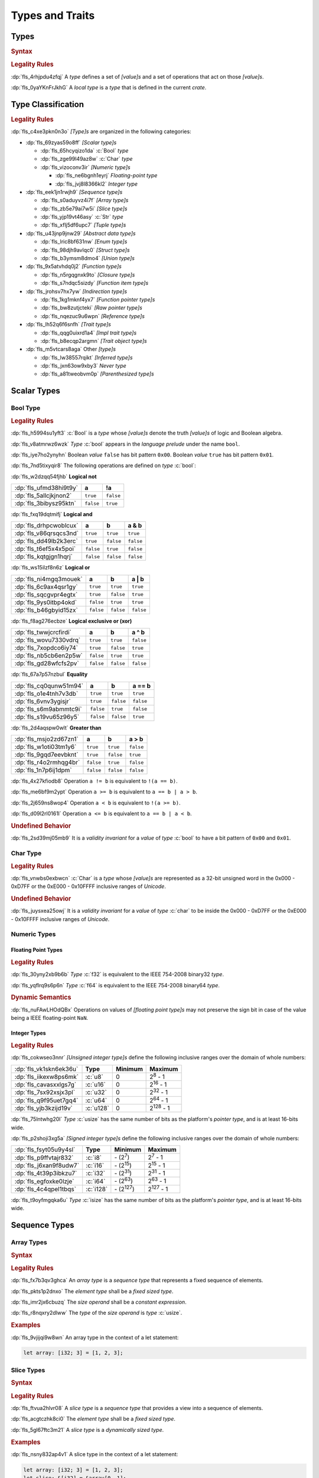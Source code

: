 .. SPDX-License-Identifier: MIT OR Apache-2.0
   SPDX-FileCopyrightText: The Ferrocene Developers

.. default-domain:: spec

.. _fls_vgb6ev541b2r:

Types and Traits
================

.. _fls_kwsBxMQNTRnL:

Types
-----

.. rubric:: Syntax

.. syntax::

   TypeSpecification ::=
       ImplTraitTypeSpecification
     | TraitObjectTypeSpecification
     | TypeSpecificationWithoutBounds

   TypeSpecificationList ::=
       TypeSpecification (, TypeSpecification)* $$,$$?

   TypeSpecificationWithoutBounds ::=
       ArrayTypeSpecification
     | FunctionPointerTypeSpecification
     | ImplTraitTypeSpecificationOneBound
     | InferredType
     | MacroInvocation
     | NeverType
     | ParenthesizedTypeSpecification
     | QualifiedTypePath
     | RawPointerTypeSpecification
     | ReferenceTypeSpecification
     | SliceTypeSpecification
     | TraitObjectTypeSpecificationOneBound
     | TupleTypeSpecification
     | TypePath

   TypeAscription ::=
       $$:$$ TypeSpecification

.. rubric:: Legality Rules

:dp:`fls_4rhjpdu4zfqj`
A :t:`type` defines a set of :t:`[value]s` and a set of operations that act on
those :t:`[value]s`.

:dp:`fls_0yaYKnFrJkhG`
A :t:`local type` is a :t:`type` that is defined in the current :t:`crate`.

.. _fls_963gsjp2jas2:

Type Classification
-------------------

.. informational-section::

.. rubric:: Legality Rules

:dp:`fls_c4xe3pkn0n3o`
:t:`[Type]s` are organized in the following categories:

* :dp:`fls_69zyas59o8ff`
  :t:`[Scalar type]s`

  * :dp:`fls_65hcyqizo1da`
    :c:`Bool` :t:`type`

  * :dp:`fls_zge99l49az8w`
    :c:`Char` :t:`type`

  * :dp:`fls_vizoconv3ir`
    :t:`[Numeric type]s`

    * :dp:`fls_ne6bgnh1eyrj`
      :t:`Floating-point type`

    * :dp:`fls_jvj8l8366kl2`
      :t:`Integer type`

* :dp:`fls_eek1jn1rwjh9`
  :t:`[Sequence type]s`

  * :dp:`fls_s0aduyvz4i7f`
    :t:`[Array type]s`

  * :dp:`fls_zb5e79ai7w5i`
    :t:`[Slice type]s`

  * :dp:`fls_yjp19vt46asy`
    :c:`Str` :t:`type`

  * :dp:`fls_xflj5df6upc7`
    :t:`[Tuple type]s`

* :dp:`fls_u43jnp9jnw29`
  :t:`[Abstract data type]s`

  * :dp:`fls_lric8bf631nw`
    :t:`[Enum type]s`

  * :dp:`fls_98djh9avlqc0`
    :t:`[Struct type]s`

  * :dp:`fls_b3ymsm8dmo4`
    :t:`[Union type]s`

* :dp:`fls_9x5atvhdq0j2`
  :t:`[Function type]s`

  * :dp:`fls_n5rgqgnxk9to`
    :t:`[Closure type]s`

  * :dp:`fls_s7ndqc5sizdy`
    :t:`[Function item type]s`

* :dp:`fls_jrohsv7hx7yw`
  :t:`[Indirection type]s`

  * :dp:`fls_1kg1mknf4yx7`
    :t:`[Function pointer type]s`

  * :dp:`fls_bw8zutjcteki`
    :t:`[Raw pointer type]s`

  * :dp:`fls_nqezuc9u6wpn`
    :t:`[Reference type]s`

* :dp:`fls_lh52q6f6snfh`
  :t:`[Trait type]s`

  * :dp:`fls_qqg0uixrd1a4`
    :t:`[Impl trait type]s`

  * :dp:`fls_b8ecqp2argmn`
    :t:`[Trait object type]s`

* :dp:`fls_m5vtcars8aga`
  Other :t:`[type]s`

  * :dp:`fls_lw38557rqikt`
    :t:`[Inferred type]s`

  * :dp:`fls_jxn63ow9xby3`
    :t:`Never type`

  * :dp:`fls_a81tweobvm0p`
    :t:`[Parenthesized type]s`

.. _fls_id66vnaqw0zt:

Scalar Types
------------

.. _fls_tiqp1gxf116z:

Bool Type
~~~~~~~~~

.. rubric:: Legality Rules

:dp:`fls_h5994su1yft3`
:c:`Bool` is a :t:`type` whose :t:`[value]s` denote the truth :t:`[value]s` of
logic and Boolean algebra.

:dp:`fls_v8atmrwz6wzk`
:t:`Type` :c:`bool` appears in the :t:`language prelude` under the name
``bool``.

:dp:`fls_iye7ho2ynyhn`
Boolean :t:`value` ``false`` has bit pattern ``0x00``. Boolean :t:`value`
``true`` has bit pattern ``0x01``.

:dp:`fls_7nd5tixyqir8`
The following operations are defined on :t:`type` :c:`bool`:

:dp:`fls_w2dzqq54fjhb`
**Logical not**

.. list-table::

   * - :dp:`fls_ufmd38hi9t9y`
     - **a**
     - **!a**
   * - :dp:`fls_5allcjkjnon2`
     - ``true``
     - ``false``
   * - :dp:`fls_3bibysz95ktn`
     - ``false``
     - ``true``

:dp:`fls_fxq19dqtmifj`
**Logical and**

.. list-table::

   * - :dp:`fls_drhpcwoblcux`
     - **a**
     - **b**
     - **a & b**
   * - :dp:`fls_v86qrsqcs3nd`
     - ``true``
     - ``true``
     - ``true``
   * - :dp:`fls_dd49lb2k3erc`
     - ``true``
     - ``false``
     - ``false``
   * - :dp:`fls_t6ef5x4x5poi`
     - ``false``
     - ``true``
     - ``false``
   * - :dp:`fls_kqtgjgn1hqrj`
     - ``false``
     - ``false``
     - ``false``

:dp:`fls_ws15ilzf8n6z`
**Logical or**

.. list-table::

   * - :dp:`fls_ni4mgq3mouek`
     - **a**
     - **b**
     - **a | b**
   * - :dp:`fls_6c9ax4qsr1gy`
     - ``true``
     - ``true``
     - ``true``
   * - :dp:`fls_sqcgvpr4egtx`
     - ``true``
     - ``false``
     - ``true``
   * - :dp:`fls_9ys0itbp4okd`
     - ``false``
     - ``true``
     - ``true``
   * - :dp:`fls_b46gbyid15zx`
     - ``false``
     - ``false``
     - ``false``

:dp:`fls_f8ag276ecbze`
**Logical exclusive or (xor)**

.. list-table::

   * - :dp:`fls_twwjcrcfirdi`
     - **a**
     - **b**
     - **a ^ b**
   * - :dp:`fls_wovu7330vdrq`
     - ``true``
     - ``true``
     - ``false``
   * - :dp:`fls_7xopdco6iy74`
     - ``true``
     - ``false``
     - ``true``
   * - :dp:`fls_nb5cb6en2p5w`
     - ``false``
     - ``true``
     - ``true``
   * - :dp:`fls_gd28wfcfs2pv`
     - ``false``
     - ``false``
     - ``false``

:dp:`fls_67a7p57nzbul`
**Equality**

.. list-table::

   * - :dp:`fls_cq0qunw51m94`
     - **a**
     - **b**
     - **a == b**
   * - :dp:`fls_o1e4tnh7v3db`
     - ``true``
     - ``true``
     - ``true``
   * - :dp:`fls_6vnv3ygisjr`
     - ``true``
     - ``false``
     - ``false``
   * - :dp:`fls_s6m9abmmtc9i`
     - ``false``
     - ``true``
     - ``false``
   * - :dp:`fls_s19vu65z96y5`
     - ``false``
     - ``false``
     - ``true``

:dp:`fls_2d4aqspw0wlt`
**Greater than**

.. list-table::

   * - :dp:`fls_msjo2zd67zn1`
     - **a**
     - **b**
     - **a > b**
   * - :dp:`fls_w1oti03tm1y6`
     - ``true``
     - ``true``
     - ``false``
   * - :dp:`fls_9gqd7eevbknt`
     - ``true``
     - ``false``
     - ``true``
   * - :dp:`fls_r4o2rmhqg4br`
     - ``false``
     - ``true``
     - ``false``
   * - :dp:`fls_1n7p6ij1dpm`
     - ``false``
     - ``false``
     - ``false``

:dp:`fls_4x27kfiodb8`
Operation ``a != b`` is equivalent to ``!(a == b)``.

:dp:`fls_me6bf9m2ypt`
Operation ``a >= b`` is equivalent to ``a == b | a > b``.

:dp:`fls_2j659ns8wop4`
Operation ``a < b`` is equivalent to ``!(a >= b)``.

:dp:`fls_d09l2rl0161l`
Operation ``a <= b`` is equivalent to ``a == b | a < b``.

.. rubric:: Undefined Behavior

:dp:`fls_2sd39mj05mb9`
It is a :t:`validity invariant` for a :t:`value` of :t:`type` :c:`bool` to have
a bit pattern of ``0x00`` and ``0x01``.

.. _fls_wrvjizrqf3po:

Char Type
~~~~~~~~~

.. rubric:: Legality Rules

:dp:`fls_vnwbs0exbwcn`
:c:`Char` is a :t:`type` whose :t:`[value]s` are represented as a 32-bit
unsigned word in the 0x000 - 0xD7FF or the 0xE000 - 0x10FFFF inclusive ranges
of :t:`Unicode`.

.. rubric:: Undefined Behavior

:dp:`fls_juysxea25owj`
It is a :t:`validity invariant` for a :t:`value` of :t:`type` :c:`char` to be
inside the 0x000 - 0xD7FF or the 0xE000 - 0x10FFFF inclusive ranges of
:t:`Unicode`.

.. _fls_qwljwqr07slp:

Numeric Types
~~~~~~~~~~~~~

.. _fls_b4xporvr64s:

Floating Point Types
^^^^^^^^^^^^^^^^^^^^

.. rubric:: Legality Rules

:dp:`fls_30yny2xb9b6b`
:t:`Type` :c:`f32` is equivalent to the IEEE 754-2008 binary32 :t:`type`.

:dp:`fls_yqflrq9s6p6n`
:t:`Type` :c:`f64` is equivalent to the IEEE 754-2008 binary64 :t:`type`.

.. rubric:: Dynamic Semantics

:dp:`fls_nuFAwLHOdQBx`
Operations on values of :t:`[floating point type]s` may not preserve the sign bit in case of the value being a IEEE floating-point ``NaN``.

.. _fls_3qnpv2z7yjil:

Integer Types
^^^^^^^^^^^^^

.. rubric:: Legality Rules

:dp:`fls_cokwseo3nnr`
:t:`[Unsigned integer type]s` define the following inclusive ranges over the
domain of whole numbers:

.. list-table::

   * - :dp:`fls_vk1skn6ek36u`
     - **Type**
     - **Minimum**
     - **Maximum**
   * - :dp:`fls_iikexw8ps6mk`
     - :c:`u8`
     - 0
     - 2\ :sup:`8` - 1
   * - :dp:`fls_cavasxxlgs7g`
     - :c:`u16`
     - 0
     - 2\ :sup:`16` - 1
   * - :dp:`fls_7sx92xsjx3pl`
     - :c:`u32`
     - 0
     - 2\ :sup:`32` - 1
   * - :dp:`fls_q9f95uet7gq4`
     - :c:`u64`
     - 0
     - 2\ :sup:`64` - 1
   * - :dp:`fls_yjb3kzijd19v`
     - :c:`u128`
     - 0
     - 2\ :sup:`128` - 1

:dp:`fls_75lntwhg20l`
:t:`Type` :c:`usize` has the same number of bits as the platform's
:t:`pointer type`, and is at least 16-bits wide.

:dp:`fls_p2shoji3xg5a`
:t:`[Signed integer type]s` define the following inclusive ranges over the
domain of whole numbers:

.. list-table::

   * - :dp:`fls_fsyt05u9y4sl`
     - **Type**
     - **Minimum**
     - **Maximum**
   * - :dp:`fls_p9ffvtajr832`
     - :c:`i8`
     - \- (2\ :sup:`7`)
     - 2\ :sup:`7` - 1
   * - :dp:`fls_j6xan9f8udw7`
     - :c:`i16`
     - \- (2\ :sup:`15`)
     - 2\ :sup:`15` - 1
   * - :dp:`fls_4t39p3ibkzu7`
     - :c:`i32`
     - \- (2\ :sup:`31`)
     - 2\ :sup:`31` - 1
   * - :dp:`fls_egfoxke0lzje`
     - :c:`i64`
     - \- (2\ :sup:`63`)
     - 2\ :sup:`63` - 1
   * - :dp:`fls_4c4qpel1tbqs`
     - :c:`i128`
     - \- (2\ :sup:`127`)
     - 2\ :sup:`127` - 1

:dp:`fls_t9oyfmgqka6u`
:t:`Type` :c:`isize` has the same number of bits as the platform's
:t:`pointer type`, and is at least 16-bits wide.

.. _fls_fbchw64p6n2x:

Sequence Types
--------------

.. _fls_uj0kpjwyld60:

Array Types
~~~~~~~~~~~

.. rubric:: Syntax

.. syntax::

   ArrayTypeSpecification ::=
       $$[$$ ElementType $$;$$ SizeOperand $$]$$

   ElementType ::=
       TypeSpecification

.. rubric:: Legality Rules

:dp:`fls_fx7b3qv3ghca`
An :t:`array type` is a :t:`sequence type` that represents a fixed sequence
of elements.

:dp:`fls_pkts1p2dnxo`
The :t:`element type` shall be a :t:`fixed sized type`.

:dp:`fls_imr2jx6cbuzq`
The :t:`size operand` shall be a :t:`constant expression`.

:dp:`fls_r8nqxry2dlww`
The :t:`type` of the :t:`size operand` is :t:`type` :c:`usize`.

.. rubric:: Examples

:dp:`fls_9vjijqi9w8wn`
An array type in the context of a let statement:

.. code-block:: rust

   let array: [i32; 3] = [1, 2, 3];

.. _fls_vpbikb73dw4k:

Slice Types
~~~~~~~~~~~

.. rubric:: Syntax

.. syntax::

   SliceTypeSpecification ::=
       $$[$$ ElementType $$]$$

.. rubric:: Legality Rules

:dp:`fls_ftvua2hlvr08`
A :t:`slice type` is a :t:`sequence type` that provides a view into a sequence
of elements.

:dp:`fls_acgtczhk8ci0`
The :t:`element type` shall be a :t:`fixed sized type`.

:dp:`fls_5gl67ftc3m21`
A :t:`slice type` is a :t:`dynamically sized type`.

.. rubric:: Examples

:dp:`fls_nsny832ap4v1`
A slice type in the context of a let statement:

.. code-block:: rust

   let array: [i32; 3] = [1, 2, 3];
   let slice: &[i32] = &array[0..1];

.. _fls_4agmmu5al6gt:

Str Type
~~~~~~~~

.. rubric:: Legality Rules

:dp:`fls_wlnoq1qoq2kr`
:c:`Str` is a :t:`sequence type` that represents a :t:`slice` of 8-bit unsigned
bytes.

:dp:`fls_1xa6fas6laha`
:t:`Type` :c:`str` is a :t:`dynamically sized type`.

:dp:`fls_yu7r2077n9m7`
A :t:`value` of :t:`type` :c:`str` shall denote a valid UTF-8 sequence of
characters.

.. rubric:: Undefined Behavior

:dp:`fls_wacoqrtzvrwu`
It is a :t:`safety invariant` for a :t:`value` of :t:`type` :c:`str` to denote
a valid UTF-8 sequence of characters.

.. _fls_4ckl3n2ko3i4:

Tuple Types
~~~~~~~~~~~

.. rubric:: Syntax

.. syntax::

   TupleTypeSpecification ::=
       $$($$ TupleFieldList? $$)$$

   TupleFieldList ::=
       TupleField (, TupleField)* ,?

   TupleField ::=
       TypeSpecification

.. rubric:: Legality Rules

:dp:`fls_bn7wmf681ngt`
A :t:`tuple type` is a :t:`sequence type` that represents a heterogeneous list
of other :t:`[type]s`.

:dp:`fls_s9a36zsrfqew`
If the :t:`type` of a :t:`tuple field` is a :t:`dynamically-sized type`, then
the :t:`tuple field` shall be the last :t:`tuple field` in the
:s:`TupleFieldList`.

.. rubric:: Examples

.. code-block:: rust

   ()
   (char,)
   (i32, f64, Vec<String>)

.. _fls_wdec78luqh5b:

Abstract Data Types
-------------------

.. _fls_szibmtfv117b:

Enum Types
~~~~~~~~~~

.. rubric:: Syntax

.. syntax::

   EnumDeclaration ::=
       $$enum$$ Name GenericParameterList? WhereClause? $${$$ EnumVariantList? $$}$$

   EnumVariantList ::=
       EnumVariant ($$,$$ EnumVariant)* $$,$$?

   EnumVariant ::=
       OuterAttributeOrDoc* VisibilityModifier? Name EnumVariantKind?

   EnumVariantKind ::=
       DiscriminantInitializer
     | RecordStructFieldList
     | TupleStructFieldList

   DiscriminantInitializer ::=
       $$=$$ Expression

.. rubric:: Legality Rules

:dp:`fls_gbdd37seqoab`
An :t:`enum type` is an :t:`abstract data type` that contains
:t:`[enum variant]s`.

:dp:`fls_il9a1olqmu38`
A :t:`zero-variant enum type` has no :t:`[value]s`.

:dp:`fls_wQTFwl88VujQ`
An :t:`enum variant` is a :t:`construct` that declares one of the
possible variations of an :t:`enum`.

:dp:`fls_g5qle7xzaoif`
The :t:`name` of an :t:`enum variant` shall be unique within the related
:s:`EnumDeclaration`.

:dp:`fls_t4yeovFm83Wo`
A :t:`discriminant` is an opaque integer that identifies an :t:`enum variant`.

:dp:`fls_hp5frc752dam`
A :t:`discriminant initializer` shall be specified only when all :t:`[enum
variant]s` appear without an :s:`EnumVariantKind`.

:dp:`fls_pijczoq4k9ij`
The :t:`type` of the :t:`expression` of a :t:`discriminant initializer` shall
be either:

* :dp:`fls_x7nh42on06bg`
  The :t:`type` of the :t:`primitive representation` specified by :t:`attribute`
  :c:`repr`, or

* :dp:`fls_duqbzvpuehvv`
  :t:`Type` :c:`isize`.

:dp:`fls_ly183pj4fkgh`
The :t:`value` of the :t:`expression` of a :t:`discriminant initializer` shall
be a :t:`constant expression`.

:dp:`fls_w7sggezgq9o4`
The :t:`value` of a :t:`discriminant` of an :t:`enum variant` is determined
as follows:

#. :dp:`fls_93l5o6qar5p2`
   If the :t:`enum variant` contains a :t:`discriminant initializer`, then the
   :t:`value` is the value of its :t:`expression`.

#. :dp:`fls_t36rk3wikq28`
   Otherwise, if the :t:`enum variant` is the first :t:`enum variant` in the
   :s:`EnumVariantList`, then the :t:`value` is zero.

#. :dp:`fls_8ajw5trd23wi`
   Otherwise the :t:`value` is one greater than the :t:`value` of the
   :t:`discriminant` of the previous :t:`enum variant`.

:dp:`fls_w9xj26ej869w`
It is a static error if two :t:`[enum variant]s` have :t:`[discriminant]s`
with the same :t:`value`.

:dp:`fls_wqbuof7kxsrg`
It is a static error if the :t:`value` of a :t:`discriminant` exceeds the
maximum :t:`value` of the :t:`type` of the :t:`expression` of a :t:`discriminant
initializer`.

.. rubric:: Undefined Behavior

:dp:`fls_f046du2fkgr6`
It is a :t:`validity invariant` for a :t:`value` of an :t:`enum type` to have a
:t:`discriminant` specified by the :t:`enum type`.

.. rubric:: Examples

.. code-block:: rust

   enum ZeroVariantEnumType {}

   enum Animal {
      Cat,
      Dog(String),
      Otter { name: String, weight: f64, age: u8 }
   }

   enum Discriminants {
       First,       // The discriminant is 0.
       Second,      // The discriminant is 1.
       Third = 12,  // The discriminant is 12.
       Fourth,      // The discriminant is 13.
       Fifth = 34,  // The discriminant is 34.
       Sixth        // The discriminant is 35.
   }

.. _fls_9ucqbbd0s2yo:

Struct Types
~~~~~~~~~~~~

.. rubric:: Syntax

.. syntax::

   StructDeclaration ::=
       RecordStructDeclaration
     | TupleStructDeclaration
     | UnitStructDeclaration

   RecordStructDeclaration ::=
       $$struct$$ Name GenericParameterList? WhereClause? RecordStructFieldList

   RecordStructFieldList ::=
       $${$$ (RecordStructField ($$,$$ RecordStructField)* $$,$$?)? $$}$$

   RecordStructField ::=
       OuterAttributeOrDoc* VisibilityModifier? Name TypeAscription

   TupleStructDeclaration ::=
       $$struct$$ Name GenericParameterList? TupleStructFieldList WhereClause? $$;$$

   TupleStructFieldList ::=
       $$($$ (TupleStructField ($$,$$ TupleStructField)* $$,$$?)? $$)$$

   TupleStructField ::=
       OuterAttributeOrDoc* VisibilityModifier? TypeSpecification

   UnitStructDeclaration ::=
       $$struct$$ Name GenericParameterList? WhereClause? $$;$$

.. rubric:: Legality Rules

:dp:`fls_g1azfj548136`
A :t:`struct type` is an :t:`abstract data type` that is a product of other
:t:`[type]s`.

:dp:`fls_r885av95eivp`
The :t:`name` of a :t:`record struct field` shall be unique within the
related :s:`RecordStructDeclaration`.

:dp:`fls_auurdv1zvzb`
If the :t:`type` of a :t:`record struct field` is a :t:`dynamically sized type`,
then the :t:`record struct field` shall be the last :t:`record struct field` in
the :s:`RecordStructFieldList`.

:dp:`fls_vce7w0904du5`
If the :t:`type` of a :t:`tuple struct field` is a :t:`dynamically sized type`,
then the :t:`tuple struct field` shall be the last :t:`tuple struct field` in
the :s:`TupleStructFieldList`.

.. rubric:: Examples

.. code-block:: rust

   struct UnitStruct;

   struct AnimalRecordStruct {
       name: String,
       weight: f64,
       age: u8
   }

   struct AnimalTupleStruct (
       String,
       f64,
       u8
   );

.. _fls_fmdn7n7s413d:

Union Types
~~~~~~~~~~~

.. rubric:: Syntax

.. syntax::

   UnionDeclaration ::=
       $$union$$ Name GenericParameterList? WhereClause? RecordStructFieldList

.. rubric:: Legality Rules

:dp:`fls_nskmnzq95yqm`
A :t:`union type` is an :t:`abstract data type` that is a sum of other
:t:`[type]s`.

:dp:`fls_I5fN5Fmo5CyK`
A :t:`union` without any :t:`[union field]s` is rejected, but may still be consumed by
:t:`[macro]s`.

:dp:`fls_1caus8ybmfli`
The :t:`name` of a :t:`union field` shall be unique within the related
:s:`RecordStructDeclaration`.

:dp:`fls_ZJG2Q6lJYXhY`
The :t:`type` of a :t:`union field` shall be either:

* :dp:`fls_hLTnHnZuaHve`
  A :t:`copy type`, or

* :dp:`fls_JWgSckDtN13c`
  A :t:`mutable reference type`, or

* :dp:`fls_sXZknxozJxtC`
  :std:`core::mem::ManuallyDrop`, or

* :dp:`fls_vgNK01SXacnx`
  A :t:`tuple type` whose :t:`[tuple field]s`' :t:`[type]s` are all valid
  :t:`union field` :t:`[type]s`, or

* :dp:`fls_bQhh3zHAKjSu`
  An :t:`array type` whose :t:`element type` is a valid :t:`union field`
  :t:`[type]s`.

.. rubric:: Examples

.. code-block:: rust

   union LeafNode {
       int: i32,
       float: f32,
       double: f64
   }

.. _fls_hbbek3z4wtcs:

Function Types
--------------

.. _fls_xd2oxlebhs14:

Closure Types
~~~~~~~~~~~~~

.. rubric:: Legality Rules

:dp:`fls_bsykgnbatpmi`
A :t:`closure type` is a unique anonymous :t:`function type` that encapsulates
all :t:`[capture target]s` of a :t:`closure expression`.

:dp:`fls_zfj4l8bigdg0`
A :t:`closure type` implements the :std:`core::ops::FnOnce` :t:`trait`.

:dp:`fls_bn0ueivujnqk`
A :t:`closure type` that does not move out its :t:`[capture target]s`
implements the :std:`core::ops::FnMut` :t:`trait`.

:dp:`fls_u01kt5glbuz8`
A :t:`closure type` that does not move out or mutate its :t:`[capture target]s`
implements the :std:`core::ops::Fn` :t:`trait`.

:dp:`fls_3jeootwe6ucu`
A :t:`closure type` that does not encapsulate :t:`[capture target]s` is
coercible to a :t:`function pointer type`.

:dp:`fls_63jqtyw0rz8c`
A :t:`closure type` implicitly implements the :std:`core::marker::Copy`
:t:`trait` if all the :t:`[type]s` of the :t:`[value]s` of the
:t:`capturing environment` implement the :std:`core::marker::Copy` :t:`trait`.

:dp:`fls_3c4g9njja5s5`
A :t:`closure type` implicitly implements the :std:`core::clone::Clone`
:t:`trait` if all the :t:`[type]s` of the :t:`[value]s` of the
:t:`capturing environment` implement the :std:`core::clone::Clone` :t:`trait`.

:dp:`fls_2nuhy0ujgq18`
A :t:`closure type` implicitly implements the :std:`core::marker::Send`
:t:`trait` if all the :t:`[type]s` of the :t:`[value]s` of the
:t:`capturing environment` implement the :std:`core::marker::Send` :t:`trait`.

:dp:`fls_5jh07heok8sy`
A :t:`closure type` implicitly implements the :std:`core::marker::Sync`
:t:`trait` if all the :t:`[type]s` of the :t:`[value]s` of the :t:`capturing
environment` implement the :std:`core::marker::Send` :t:`trait`.

.. _fls_airvr79xkcag:

Function Item Types
~~~~~~~~~~~~~~~~~~~

.. rubric:: Legality Rules

:dp:`fls_t24iojx7yc23`
A :t:`function item type` is a unique anonymous :t:`function type` that
identifies a :t:`function`.

:dp:`fls_sas3ahcshnrh`
An :t:`external function item type` is a :t:`function item type` where the
related :t:`function` is an :t:`external function`.

:dp:`fls_liwnzwu1el1i`
An :t:`unsafe function item type` is a :t:`function item type` where the related
:t:`function` is an :t:`unsafe function`.

:dp:`fls_e9x4f7qxvvjv`
A :t:`function item type` is coercible to a :t:`function pointer type`.

:dp:`fls_1941wid94hlg`
A :t:`function item type` implements the :std:`core::clone::Clone` :t:`trait`,
the :std:`core::marker::Copy` :t:`trait`, the :std:`core::ops::Fn` :t:`trait`,
the :std:`core::ops::FnMut` :t:`trait`, the :std:`core::ops::FnOnce` :t:`trait`,
the :std:`core::marker::Send` :t:`trait`, and the :std:`core::marker::Sync`
:t:`trait`.

.. _fls_3i4ou0dq64ny:

Indirection Types
-----------------

.. _fls_xztr1kebz8bo:

Function Pointer Types
~~~~~~~~~~~~~~~~~~~~~~

.. rubric:: Syntax

.. syntax::

   FunctionPointerTypeSpecification ::=
       ForGenericParameterList? FunctionPointerTypeQualifierList $$fn$$
         $$($$ FunctionPointerTypeParameterList? $$)$$ ReturnTypeWithoutBounds?

   FunctionPointerTypeQualifierList ::=
       $$unsafe$$? AbiSpecification?

   FunctionPointerTypeParameterList ::=
       FunctionPointerTypeParameter ($$,$$ FunctionPointerTypeParameter)*
         ($$,$$ VariadicPart | $$,$$?)

   VariadicPart ::=
       OuterAttributeOrDoc* $$...$$

   FunctionPointerTypeParameter ::=
       OuterAttributeOrDoc* (IdentifierOrUnderscore $$:$$)? TypeSpecification

.. rubric:: Legality Rules

:dp:`fls_v2wrytr3t04h`
A :t:`function pointer type` is an :t:`indirection type` that refers to a
:t:`function`.

:dp:`fls_5dd7icjcl3nt`
An :t:`unsafe function pointer type` is a function pointer type subject to
:t:`keyword` ``unsafe``.

:dp:`fls_B0SMXRqQMS1E`
A :t:`variadic part` indicates the presence of :t:`C`-like optional
parameters.

:dp:`fls_hbn1l42xmr3h`
A :t:`variadic part` shall be specified only when the :t:`ABI` of the
:t:`function pointer type` is either ``extern "C"`` or ``extern "cdecl"``.

:dp:`fls_g1iYVw7upBnH`
The :t:`return type` of a :t:`function pointer type` is determined as follows:

* :dp:`fls_8gpvNJfVlyaD`
  If the :t:`function pointer type` specifies a :s:`ReturnTypeWithoutBounds`, then the :t:`return type` is the specified :s:`ReturnTypeWithoutBounds`.

* :dp:`fls_KcI6yK0P8Onn`
  Otherwise the :t:`return type` is the :t:`unit type`.

.. rubric:: Undefined Behavior

:dp:`fls_52thmi9hnoks`
It is a :t:`validity invariant` for a :t:`value` of a :t:`function pointer type`
to be not :c:`null`.

.. rubric:: Examples

.. code-block:: rust

   unsafe extern "C" fn (value: i32, ...) -> f64

.. _fls_ppd1xwve3tr7:

Raw Pointer Types
~~~~~~~~~~~~~~~~~

.. rubric:: Syntax

.. syntax::

   RawPointerTypeSpecification ::=
       $$*$$ ($$const$$ | $$mut$$) TypeSpecificationWithoutBounds

.. rubric:: Legality Rules

:dp:`fls_rpbhr0xukbx9`
A :t:`raw pointer type` is an :t:`indirection type` without validity guarantees.

:dp:`fls_bYWfGDAQcWfA`
A :t:`mutable raw pointer type` is a :t:`raw pointer type` subject to
:t:`keyword` ``mut``.

:dp:`fls_8uWfFAsZeRCs`
An :t:`immutable raw pointer type` is a :t:`raw pointer type` subject to
:t:`keyword` ``const``.

:dp:`fls_hrum767l6dte`
Comparing two :t:`[value]s` of :t:`[raw pointer type]s` compares the addresses
of the :t:`[value]s`.

:dp:`fls_k6ues2936pjq`
Comparing a :t:`value` of a :t:`raw pointer type` to a :t:`value` of a
:t:`dynamically sized type` compares the data being pointed to.

.. rubric:: Examples

.. code-block:: rust

   *const i128
   *mut bool

.. _fls_142vncdktbin:

Reference Types
~~~~~~~~~~~~~~~

.. rubric:: Syntax

.. syntax::

   ReferenceTypeSpecification ::=
       $$&$$ LifetimeIndication? $$mut$$? TypeSpecificationWithoutBounds

.. rubric:: Legality Rules

:dp:`fls_twhq24s8kchh`
A :t:`reference type` is an :t:`indirection type` with :t:`ownership`.

:dp:`fls_w4NbA7WhZfR2`
A :t:`shared reference type` is a :t:`reference type` not subject to
:t:`keyword` ``mut``.

:dp:`fls_ie0avzljmxfm`
A :t:`shared reference type` prevents the direct mutation of a referenced
:t:`value`.

:dp:`fls_15zdiqsm1q3p`
A :t:`shared reference type` implements the :std:`core::marker::Copy`
:t:`trait`. Copying a :t:`shared reference` performs a shallow copy.

:dp:`fls_csdjfwczlzfd`
Releasing a :t:`shared reference` has no effect on the :t:`value` it refers to.

:dp:`fls_GUZuiST7ucib`
A :t:`mutable reference type` is a :t:`reference type` subject to :t:`keyword`
``mut``.

:dp:`fls_vaas9kns4zo6`
A :t:`mutable reference type` allows the direct mutation of a referenced
:t:`value`.

:dp:`fls_n6ffcms5pr0r`
A :t:`mutable reference type` does not implement the :std:`copy::marker::Copy`
:t:`trait`.

.. rubric:: Undefined Behavior

:dp:`fls_ezh8aq6fmdvz`
It is :t:`validity invariant` for a :t:`value` of a :t:`reference type` to be
not :c:`null`.

.. rubric:: Examples

.. code-block:: rust

   &i16
   &'a mut f32

.. _fls_1ompd93w7c9f:

Trait Types
-----------

.. _fls_3xqobbu7wfsf:

Impl Trait Types
~~~~~~~~~~~~~~~~

.. rubric:: Syntax

.. syntax::

   ImplTraitTypeSpecification ::=
       $$impl$$ UseCaptures? TypeBoundList

   ImplTraitTypeSpecificationOneBound ::=
       $$impl$$ UseCaptures? TraitBound

   UseCaptures ::=
       $$use$$ $$<$$ UseCapturesGenericArgs? $$>$$

   UseCapturesGenericArgs ::=
       UseCapturesGenericArg ($$,$$ UseCapturesGenericArg)* $$,$$?

   UseCapturesGenericArg ::=
       Lifetime
     | Identifier

.. rubric:: Legality Rules

:dp:`fls_a6zlvyxpgsew`
An :t:`impl trait type` is a :t:`type` that implements a :t:`trait`, where the
:t:`type` is known at compile time.

:dp:`fls_ieyqx5vzas2m`
An :t:`impl trait type` shall appear only within a :t:`function parameter` or
the :t:`return type` of a :t:`function`.

:dp:`fls_3aKZB0ILIkZw`
An :t:`anonymous return type` is an :t:`impl trait type` ascribed to a
:t:`function` :t:`return type`.

:dp:`fls_Xo1ODwOyX7Vm`
An :t:`anonymous return type` behaves as if it contained all declared :t:`[type
parameter]s` of the :t:`return type`'s :t:`function` and its parent :t:`trait`
or :t:`implementation`.

:dp:`fls_kTGFLFymTWch`
An :t:`anonymous return type` derived from an :t:`async function` behaves as if
it contained all declared :t:`[type parameter]s` and :t:`[lifetime parameter]s`
of the :t:`return type`'s :t:`function` and its parent :t:`trait` or
:t:`implementation`.

:dp:`fls_ECjhEI7eCwAj`
An :t:`impl trait type` shall not contain :t:`[opt-out trait bound]s`.

:dp:`fls_69hqMjvNno9u`
An :t:`use capture` is a :t:`generic parameter` referenced within an :t:`anonymous return type`.

:dp:`fls_KgH6c5cC4S0G`
An :t:`anonymous return type` that does not specify a list of :t:`[use capture]s` implicitly :t:`[use capture]s` all :t:`[type parameter]s` and :t:`[constant parameter]s` that are in :t:`scope`.

:dp:`fls_iT9WCNfUZQnC`
An :t:`anonymous return type` behaves as if it contained all its :t:`[use capture]s`.

.. rubric:: Examples

.. code-block:: rust

   fn anonymous_type_parameter
       (arg: impl Copy + Send + Sync) { ... }

   fn anonymous_return_type () -> impl MyTrait { ... }

.. _fls_qa98qdi42orq:

Trait Object Types
~~~~~~~~~~~~~~~~~~

.. rubric:: Syntax

.. syntax::

   TraitObjectTypeSpecification ::=
       $$dyn$$ TypeBoundList

   TraitObjectTypeSpecificationOneBound ::=
       $$dyn$$ TraitBound

.. rubric:: Legality Rules

:dp:`fls_sgrvona1nb6h`
A :t:`trait object type` is a :t:`type` that implements a :t:`trait`, where the
:t:`type` is not known at compile time.

:dp:`fls_eWac7zOda3lh`
The :t:`principal trait` of :t:`trait object type` is the first :t:`trait bound`.

:dp:`fls_9z8oleh0wdel`
The :t:`principal trait` shall denote an :t:`object safe` :t:`trait`.

:dp:`fls_hJII8XYAtZeY`
All non-:t:`principal trait` :t:`[trait bound]s` shall denote :t:`[auto trait]s`.

:dp:`fls_s0oy2c8t4yz9`
A :t:`trait object type` shall not contain :t:`[opt-out trait bound]s`.

:dp:`fls_CcoUug6b9ohU`
A :t:`trait object type` shall contain at most one :t:`lifetime bound`.

:dp:`fls_88b9bmhra55f`
A :t:`trait object type` is a :t:`dynamically sized type`. A
:t:`trait object type` permits late binding of :t:`[method]s`. A :t:`method`
invoked via a :t:`trait object type` involves dynamic dispatching.

.. rubric:: Examples

.. code-block:: rust

   dyn MyTrait
   dyn MyTrait + Send
   dyn MyTrait + 'static + Copy

.. _fls_3pbipk8ki18d:

Other Types
-----------

.. _fls_s45k21yn4qur:

Inferred Types
~~~~~~~~~~~~~~

.. rubric:: Syntax

.. syntax::

   InferredType ::=
       $$_$$

.. rubric:: Legality Rules

:dp:`fls_xdtgr5toulpb`
An :t:`inferred type` is a placeholder for a :t:`type` deduced by
:t:`type inference`.

:dp:`fls_3abhsuaa8nas`
An :t:`inferred type` shall not appear in the following positions:

* :dp:`fls_hBXlJhbhuoHY`
  Within the :s:`InitializationType` of a :s:`TypeAliasDeclaration`,

* :dp:`fls_Vxlr9ZcqiOvY`
  Within the :s:`ReturnType` of a :s:`FunctionDeclaration`,

* :dp:`fls_gE9VC8JXrl1N`
  Within the :s:`TypeAscription` of a :s:`ConstantDeclaration`, a
  :s:`ConstantParameter`, a :s:`FunctionParameterPattern`, a
  :s:`RecordStructField`, a :s:`StaticDeclaration`, or a :s:`TypedSelf`,

* :dp:`fls_ybyQjFamI1Q5`
  Within the :s:`TypeSpecification` of a :s:`FunctionParameter`, an
  :s:`ImplementingType`, a :s:`TupleStructField`, a :s:`TypeBoundPredicate`, or
  a :s:`TypeParameter`.

:dp:`fls_9d8wbugmar1m`
An :t:`inferred type` forces a tool to deduce a :t:`type`, if possible.

.. rubric:: Examples

.. code-block:: rust

   let values: Vec<_> = (0 .. 10).collect();

.. _fls_XJCXBAJHzP3D:

Type Parameters
~~~~~~~~~~~~~~~

.. rubric:: Legality Rules

:dp:`fls_dCIIVXGhXDlO`
A :t:`type parameter type` is a placeholder :t:`type` of a :t:`type parameter`
to be substituted by :t:`generic substitution`.

.. rubric:: Examples

.. code-block:: rust

   fn type_parameter<T>(parameter: T) {}

.. _fls_98lnexk53ru4:

Never Type
~~~~~~~~~~

.. rubric:: Syntax

.. syntax::

   NeverType ::=
       $$!$$

.. rubric:: Legality Rules

:dp:`fls_4u0v5uy95pyf`
The :t:`never type` is a :t:`type` that represents the result of a computation
that never completes.

:dp:`fls_xmtc10qzw0ui`
The :t:`never type` has no :t:`[value]s`.

.. rubric:: Undefined Behavior

:dp:`fls_22e8quna7ed5`
It is :t:`validity invariant` to not have a :t:`value` of the :t:`never type`.

.. rubric:: Examples

.. code-block:: rust

   let never_completes: ! = panic!();

.. _fls_olbj67eyxz2k:

Parenthesized Types
~~~~~~~~~~~~~~~~~~~

.. rubric:: Syntax

.. syntax::

   ParenthesizedTypeSpecification ::=
       $$($$ TypeSpecification $$)$$

.. rubric:: Legality Rules

:dp:`fls_1dvo1epstrdv`
A :t:`parenthesized type` is a :t:`type` that disambiguates the interpretation
of :t:`[lexical element]s`.

.. rubric:: Examples

.. code-block:: rust

   &'a (dyn MyTrait + Send)

.. _fls_kgvleup5mdhq:

Type Aliases
------------

.. rubric:: Syntax

.. syntax::

   TypeAliasDeclaration ::=
       $$type$$ Name GenericParameterList? ($$:$$ TypeBoundList)? WhereClause?
         ($$=$$ InitializationType WhereClause?)? $$;$$

   InitializationType ::=
       TypeSpecification

.. rubric:: Legality Rules

:dp:`fls_bibigic4jjad`
A :t:`type alias` is an :t:`item` that defines a :t:`name` for a :t:`type`.

:dp:`fls_rosdkeck5ax2`
A :t:`type alias` shall not have a :s:`TypeBoundList` unless it is an
:t:`associated item`.

:dp:`fls_drxl7u3etfp9`
The last :t:`where clause` is rejected, but may still be consumed by
:t:`[macro]s`.

.. rubric:: Examples

.. code-block:: rust

   type Point = (f64, f64);

.. _fls_7pby13muw48o:

Representation
--------------

.. _fls_g1z6bpyjqxkz:

Type Layout
~~~~~~~~~~~

.. rubric:: Legality Rules

:dp:`fls_kdbq02iguzgl`
All :t:`[value]s` have an :t:`alignment` and a :t:`size`.

:dp:`fls_26Xgem831Nqg`
A :dt:`dynamically sized type` is a :t:`type` that does not implement the :std:`core::marker::Sized` :t:`trait`.

:dp:`fls_ozYgHEHFTT5c`
A :dt:`fat pointer type` is an :t:`indirection type` whose contained :t:`type specification` is a :t:`dynamically sized type`.

:dp:`fls_muxfn9soi47l`
The :t:`alignment` of a :t:`value` specifies which addresses are valid for
storing the :t:`value`. :t:`Alignment` is measured in bytes, is at least one,
and always a power of two. A :t:`value` of :t:`alignment` ``N`` is stored at an
address that is a multiple of ``N``.

:dp:`fls_1pbwigq6f3ha`
The :t:`size` of a :t:`type` is the offset in bytes between successive elements
in :t:`array type` ``[T, N]`` where ``T`` is the :t:`type` of the :t:`value`,
including any padding for :t:`alignment`. :t:`Size` is a multiple of the
:t:`alignment`.

:dp:`fls_bk3nm2n47afu`
The :t:`size` of :t:`[scalar type]s` is as follows:

.. list-table::

   * - :dp:`fls_z3i758jshvhx`
     - **Type**
     - **Size**
   * - :dp:`fls_uixe1ruv52be`
     - :c:`bool`
     - 1
   * - :dp:`fls_7at60xlxm9u4`
     - :c:`u8`, :c:`i8`
     - 1
   * - :dp:`fls_395247pkxv48`
     - :c:`u16`, :c:`i16`
     - 2
   * - :dp:`fls_tbe9sc75timc`
     - :c:`u32`, :c:`i32`
     - 4
   * - :dp:`fls_7jaqx33re3hg`
     - :c:`u64`, :c:`i64`
     - 8
   * - :dp:`fls_asys0iz6m0md`
     - :c:`u128`, :c:`i128`
     - 16
   * - :dp:`fls_wfv5vcxl2lc7`
     - :c:`f32`
     - 4
   * - :dp:`fls_x8dfw50z9c`
     - :c:`f64`
     - 8
   * - :dp:`fls_nyxnnlwmt5gu`
     - :c:`char`
     - 4

:dp:`fls_lwmrljw9m0pb`
Types :c:`usize` and :c:`isize` have :t:`size` big enough to contain every
address on the target platform.

:dp:`fls_pzi6izljfv0f`
For :t:`type` :c:`str`, the :t:`layout` is that of :t:`slice type`
``[u8]``.

:dp:`fls_7cjbxleo998q`
For :t:`array type` ``[T; N]`` where ``T`` is the :t:`element type` and ``N``
is :t:`size operand`, the :t:`alignment` is that of ``T``, and the :t:`size` is
calculated as ``core::mem::size_of::<T>() * N``.

:dp:`fls_veotnstzigw2`
For a :t:`slice type`, the :t:`layout` is that of the :t:`array type` it slices.

:dp:`fls_nmoqk7jo1kzf`
For a :t:`tuple type`, the :t:`layout` is tool-defined. For a :t:`unit tuple`,
the :t:`size` is zero and the :t:`alignment` is one.

:dp:`fls_gd7wozpn2ecp`
For a :t:`closure type`, the :t:`layout` is tool-defined.

:dp:`fls_18ke90udyp67`
For a :t:`thin pointer`, the :t:`size` and :t:`alignment` are those of :t:`type`
:c:`usize`.

:dp:`fls_nrqG8i3fmpm4`
For a :t:`function pointer type`, the :t:`size` and :t:`alignment` are those of
a :t:`thin pointer`.

:dp:`fls_e5hivr6m5s3h`
For a :t:`fat pointer type`, the :t:`size` and :t:`alignment` are tool-defined, but
are at least those of a :t:`thin pointer`.
For a :t:`fat pointer type` whose contained :t:`type` is that of a :t:`slice` or :t:`trait object type` the :t:`size` is that of two times the size of :t:`type` :c:`usize` and the :t:`alignment` is that of :t:`type` :c:`usize`.

:dp:`fls_hlbsjggfxnt2`
For a :t:`trait object type`, the :t:`layout` is the same as the :t:`value`
being coerced into the :t:`trait object type` at runtime.

:dp:`fls_sdrb0k2r18my`
For a :t:`struct type`, the memory layout is undefined, unless the
:t:`struct type` is subject to :t:`attribute` :c:`repr`.

:dp:`fls_gt3tkbn4bsa6`
For a :t:`union type`, the memory layout is undefined, unless the
:t:`union type` is subject to :t:`attribute` :c:`repr`. All :t:`[union field]s`
share a common storage.

:dp:`fls_njvdevz0xqc0`
The :t:`size` of a :t:`recursive type` shall be finite.

.. _fls_ohhsmifo0urd:

Type Representation
~~~~~~~~~~~~~~~~~~~

.. rubric:: Legality Rules

:dp:`fls_mpqlyi3lgrfv`
:t:`Type representation` specifies the :t:`layout` of :t:`[field]s` of
:t:`[abstract data type]s`. :t:`Type representation` changes the bit padding
between :t:`[field]s` of :t:`[abstract data type]s` as well as their order, but
does not change the :t:`layout` of the :t:`[field]s` themselves.

:dp:`fls_9dhnanv21y9z`
:t:`Type representation` is classified into:

* :dp:`fls_3dwtkr7vzha0`
  :t:`C representation`,

* :dp:`fls_q465p1xuzxi`
  :t:`Default representation`,

* :dp:`fls_hrsdn21jmgx2`
  :t:`Primitive representation`,

* :dp:`fls_ergdb18tpx25`
  :t:`Transparent representation`.

:dp:`fls_8s1vddh8vdhy`
:t:`C representation` lays out a :t:`type` such that the :t:`type` is
interoperable with the :t:`C` language.

:dp:`fls_b005bktrkrxy`
:t:`Default representation` makes no guarantees about the :t:`layout`.

:dp:`fls_7plbkqlmed0r`
:t:`Primitive representation` is the :t:`type representation` of individual
:t:`[integer type]s`. :t:`Primitive representation` applies only to an
:t:`enum type` that is not a :t:`zero-variant enum type`. It is possible to
combine :t:`C representation` and :t:`primitive representation`.

:dp:`fls_ml4khttq3w5k`
:t:`Transparent representation` applies only to an :t:`enum type` with a
single :t:`enum variant` or a :t:`struct type` where the :t:`struct type` or
:t:`enum variant` has a single :t:`field` of non-zero :t:`size` and any number
of :t:`[field]s` of :t:`size` zero and :t:`alignment` one.

:dp:`fls_9q2iqzbup8oy`
:t:`[Type]s` subject to :t:`transparent representation` have the same
:t:`type representation` as the :t:`type` of their :t:`field` with non-zero
:t:`size`.

:dp:`fls_fsbf6ist38ix`
:t:`Type representation` may be specified using :t:`attribute` :c:`repr`. An
:t:`enum type`, a :t:`struct type`, or a :t:`union type` that is not subject to
:t:`attribute` :c:`repr` has :t:`default representation`.

:dp:`fls_qkkc8x2oghst`
:t:`Type representation` may be specified using :t:`attribute` :c:`[repr]` and
modified further using :t:`attribute` :c:`[repr]`'s :s:`Alignment`
:t:`[representation modifier]s`. A :t:`representation modifier` shall apply only
to a :t:`struct type` or a :t:`union type` subject to :t:`C representation` or
:t:`default representation`.

.. _fls_xc1hof4qbf6p:

Enum Type Representation
^^^^^^^^^^^^^^^^^^^^^^^^

.. rubric:: Legality Rules

:dp:`fls_p0c62ejo1u1t`
:t:`[Zero-variant enum type]s` shall not be subject to :t:`C representation`.

:dp:`fls_efp1kfgkpba8`
The :t:`size` and :t:`alignment` of an :t:`enum type` without :t:`[field]s`
subject to :t:`C representation`, :t:`default representation`, or
:t:`primitive representation` are those of its :t:`discriminant`.

:dp:`fls_s9c0a0lg6c0p`
The :t:`discriminant type` of an :t:`enum type` with :t:`C representation` is
the corresponding :t:`c signed int type` for the target platform's :t:`C`
:t:`ABI`.

:dp:`fls_slhvf3gmqz4h`
The :t:`discriminant type` of an :t:`enum type` with :t:`default representation`
is tool-defined.

:dp:`fls_u1zy06510m56`
The :t:`discriminant type` of an :t:`enum type` with
:t:`primitive representation` is the :t:`integer type` specified by the
:t:`primitive representation`.

:dp:`fls_ryvqkcx48u74`
It is a static error if the :t:`discriminant type` cannot hold all the
:t:`discriminant` :t:`[value]s` of an :t:`enum type`.

:dp:`fls_zhle0rb0vhpc`
An :t:`enum type` subject to :t:`transparent representation` shall have a single
:t:`enum variant` with

* :dp:`fls_45f57s1gmmh5`
  a single :t:`field` of non-zero :t:`size`, or

* :dp:`fls_hz012yus6b4g`
  any number of :t:`[field]s` of zero :t:`size` and :t:`alignment` one.

:dp:`fls_q5akku2idrwh`
An :t:`enum type` subject to :t:`C representation` or :t:`primitive
representation` has the same :t:`type representation` as a :t:`union type` with
:t:`C representation` that is laid out as follows:

* :dp:`fls_r6o1wv76yw6m`
  Each :t:`enum variant` corresponds to a :t:`struct` whose :t:`struct type` is
  subject to :t:`C representation` and laid out as follows:

  * :dp:`fls_3k1tcfxp0g63`
    The :t:`type` of the first :t:`field` of the :t:`struct type` is the
    :t:`discriminant type` of the :t:`enum type`.

  * :dp:`fls_ebs77rxvk9st`
    The remaining :t:`[field]s` of the :t:`struct type` are the :t:`[field]s` of
    the :t:`enum variant`, in the same declarative order.

:dp:`fls_k907i6w83s2`
An :t:`enum type` subject to :t:`transparent representation` has the same
:t:`type representation` as the single :t:`field` of non-zero :t:`size` of its
:t:`enum variant` if one is present, otherwise the :t:`enum type` has :t:`size`
zero and :t:`alignment` one.

.. _fls_rjxpof29a3nl:

Struct Type Representation
^^^^^^^^^^^^^^^^^^^^^^^^^^

.. rubric:: Legality Rules

:dp:`fls_jr9dykj6rydn`
The :t:`alignment` of a :t:`struct type` subject to :t:`C representation` is
the :t:`alignment` of the most-aligned :t:`field` in it.

:dp:`fls_6ck71twmnbg5`
The :t:`size` of a :t:`struct type` subject to :t:`C representation` is
determined as follows:

#. :dp:`fls_hydq3pvm00bn`
   Initialize a current offset to zero.

#. :dp:`fls_yzcdffahxcz`
   For each :t:`field` of the :t:`struct type` in declarative order:

   #. :dp:`fls_t2yqmphfd6he`
      Calculate the :t:`size` and :t:`alignment` of the :t:`field`.

   #. :dp:`fls_fa5nkvu07jlp`
      If the current offset is not a multiple of the :t:`[field]'s`
      :t:`alignment`, add byte padding to the current offset until it is a
      multiple of the :t:`alignment`. The offset of the :t:`field` is the
      current offset.

   #. :dp:`fls_x2pkmgbp63xx`
      Increase the current offset by the :t:`size` of the :t:`field`.

   #. :dp:`fls_y6dwc1ndm395`
      Proceed with the next :t:`field`.

#. :dp:`fls_2npku94ookdn`
   Round up the current offset to the nearest multiple of the :t:`[struct
   type]'s` :t:`alignment`.

#. :dp:`fls_h7nvs25rsi0y`
   The :t:`size` of the :t:`struct type` is the current offset.

:dp:`fls_iu93vpyihrpj`
A :t:`struct type` subject to :t:`transparent representation` shall have:

* :dp:`fls_7sjkej5otxo`
  A single :t:`field` of non-zero :t:`size`, or

* :dp:`fls_gwhceoy0m3or`
  Any number of :t:`[field]s` of :t:`size` zero and :t:`alignment` one.

:dp:`fls_hvkalvr4e2v0`
A :t:`struct type` subject to :t:`transparent representation` has the same
:t:`type representation` as the single :t:`field` of non-zero :t:`size` if one
is present, otherwise the :t:`struct type` has :t:`size` zero and :t:`alignment`
one.

.. _fls_cmq8ogs84ivh:

Union Type Representation
^^^^^^^^^^^^^^^^^^^^^^^^^

.. rubric:: Legality Rules

:dp:`fls_opz1p1neldsg`
The :t:`size` of a :t:`union type` subject to :t:`C representation` is
the maximum of the :t:`[size]s` of all its :t:`[field]s`, rounded up to
:t:`alignment` of the :t:`union type`.

:dp:`fls_y5qtvbx5m90g`
The :t:`alignment` of a :t:`union type` subject to :t:`C representation` is the
maximum of the :t:`[alignment]s` of all of its :t:`[field]s`.

.. _fls_j02707n615z0:

Type Model
----------

.. _fls_3gapgqys3ceb:

Recursive Types
~~~~~~~~~~~~~~~

.. rubric:: Legality Rules

:dp:`fls_z22std1crl49`
A :t:`recursive type` is a :t:`type` whose contained :t:`[type]s` refer back to
the containing :t:`type`, either directly or by referring to another :t:`type`
which refers back to the original :t:`recursive type`.

:dp:`fls_eddnwlr0rz59`
A :t:`type` that is not an :t:`abstract data type` shall not be recursive.

.. rubric:: Examples

.. code-block:: rust

   enum List<T> {
       Nil,
       Cons(T, Box<List<T>>)
   }

.. _fls_exe4zodlwfez:

Type Unification
~~~~~~~~~~~~~~~~

.. rubric:: Legality Rules

:dp:`fls_ryvdhkgm7vzj`
:t:`Type unification` is the process by which :t:`type inference` propagates
known :t:`[type]s` across the :t:`type inference root` and assigns concrete
:t:`[type]s` to :t:`[type variable]s`, as well as a general mechanism to check
for compatibility between two :t:`[type]s` during :t:`method resolution`.

:dp:`fls_67VZrx6dw68H`
A :t:`type` is said to :t:`unify` with another :t:`type` when the domains,
ranges, and structures of both :t:`[type]s` are compatible according to the
rules detailed below.

:dp:`fls_aie0tr62vhw5`
Two types that :t:`unify` are said to be :t:`[unifiable type]s`.

:dp:`fls_3U7Ue6Xzuv9M`
:t:`Type unification` is a symmetric operation. If :t:`type` ``A`` unifies
with :t:`type` ``B``, then ``B`` also unifies with ``A`` and such
:t:`type unification` results in the same observable effects.

:dp:`fls_tIiw5WkTRNf7`
If one of the two :t:`[type]s` is a :t:`type variable`, :t:`type unification`
proceeds as follows:

#. :dp:`fls_EoEbldkKBQW0`
   If either :t:`type` is a :t:`global type variable`, the
   :t:`global type variable` is assigned the :t:`type` of the other unification
   operand.

#. :dp:`fls_16ZDp8PaKi5P`
   Otherwise, if either :t:`type` is a :t:`diverging type variable`, the
   :t:`diverging type variable` is assigned the :t:`type` of the other
   unification operand.

#. :dp:`fls_pGRLTACDvzv2`
   Otherwise, if one :t:`type` ``T`` is an :t:`integer type variable`, behavior
   depends on the other :t:`type` ``U``:

   #. :dp:`fls_fTy3FVt0fK9g`
      If ``U`` is an :t:`integer type` or an :t:`integer type variable`, the
      :t:`integer type variable` ``T`` is assigned :t:`type` ``U``.

   #. :dp:`fls_7IsrfUoPXSZU`
      Otherwise, :t:`type unification` fails.

#. :dp:`fls_Hb95CPyUpCmc`
   Otherwise, if one :t:`type` ``T`` is a :t:`floating-point type variable`,
   behavior depends on the other :t:`type` ``U``:

   #. :dp:`fls_jEZVWlfVPevb`
      If ``U`` is a :t:`floating-point type` or an
      :t:`floating-point type variable`, the :t:`floating-point type variable`
      ``T`` is assigned :t:`type` ``U``.

   #. :dp:`fls_nKcqFo7yIDBe`
      Otherwise, :t:`type unification` fails.

#. :dp:`fls_jkaiBnApJAtt`
   Otherwise, neither :t:`type` is a :t:`type variable`, and the rules below
   are in effect.

:dp:`fls_dhksyjrvx9a`
A :t:`scalar type` is unifiable only with itself.

:dp:`fls_hf0cfkrmt655`
The :t:`never type` is unifiable with any other :t:`type`.

:dp:`fls_k9dag68qpe93`
An :t:`array type` is unifiable only with another :t:`array type` when

* :dp:`fls_m6d9qj9q9u1i`
  The :t:`[element type]s` of both :t:`[array type]s` are unifiable, and

* :dp:`fls_gg3x25qvymmq`
  The sizes of both :t:`[array type]s` are the same.

:dp:`fls_ni296ev8x9v9`
A :t:`slice type` is unifiable only with another :t:`slice type` when the
:t:`[element type]s` of both :t:`[slice type]s` are unifiable.

:dp:`fls_i1m41c4wkfc0`
:t:`Type` :c:`str` is unifiable only with itself.

:dp:`fls_mpq64eal9jo3`
A :t:`tuple type` is unifiable only with another :t:`tuple type` when:

* :dp:`fls_kcr8npsmy0e5`
  The :t:`arity` of both :t:`[tuple type]s` is the same, and

* :dp:`fls_kq3lv1zbangz`
  The :t:`[type]s` of the corresponding :t:`[tuple field]s` are unifiable.

:dp:`fls_so2cgqmawlm7`
An :t:`abstract data type` is unifiable only with another
:t:`abstract data type` when:

* :dp:`fls_vsax8w6y794m`
  The two :t:`[abstract data type]s` are the same :t:`type`, and

* :dp:`fls_1j1wc3uxs7h6`
  The corresponding :t:`[generic substitution]s` are unifiable.

:dp:`fls_9dpea9ty0c2l`
A :t:`closure type` is unifiable only with another :t:`closure type` when:

* :dp:`fls_42oj1ekjihq1`
  The two :t:`[closure type]s` are the same closure, and

* :dp:`fls_gebpqqqvvklf`
  The corresponding :t:`[generic substitution]s` are unifiable.

:dp:`fls_i221hm7rssik`
A :t:`function item type` is unifiable only with another :t:`function item type`
when:

* :dp:`fls_74cug5zfv2wv`
  The two :t:`[function item type]s` are the same function, and

* :dp:`fls_keezxl8v4snf`
  The corresponding :t:`[generic substitution]s` are unifiable.

:dp:`fls_wz2etmkpvxed`
A :t:`function pointer type` is unifiable only with another
:t:`function pointer type` when:

* :dp:`fls_rmqcbb5ja4va`
  The :t:`[lifetime]s` are :t:`variance`-conformant, and

* :dp:`fls_uu8je75y5pss`
  The :t:`unsafety` is the same, and

* :dp:`fls_oksjiq3nmq2k`
  The :t:`ABI` is the same, and

* :dp:`fls_52ymp79ert2`
  The number of :t:`[function parameter]s` is the same, and

* :dp:`fls_g2u1dfhphrrg`
  The :t:`[type]s` of the corresponding :t:`[function parameter]s` are
  unifiable, and

* :dp:`fls_2xgq66qp3h95`
  The presence of a :t:`variadic part` is the same, and

* :dp:`fls_5dh8c5gg0hmk`
  The :t:`[return type]s` are unifiable.

:dp:`fls_ismr7wwvek4q`
A :t:`raw pointer type` is unifiable only with another :t:`raw pointer type`
when:

* :dp:`fls_x9933rjecrna`
  The :t:`mutability` is the same, and

* :dp:`fls_mizmcykgdisb`
  The :t:`[target type]s` are unifiable.

:dp:`fls_paoh0wttde2z`
A :t:`reference type` is unifiable only with another :t:`reference type` when:

* :dp:`fls_akko4dmp4nkw`
  The :t:`mutability` is the same, and

* :dp:`fls_8gldjjxbyyb4`
  The :t:`[target type]s` are unifiable.

:dp:`fls_8jad1ztcuxha`
An :t:`anonymous return type` is unifiable with another :t:`type` when:

* :dp:`fls_j3w9ap9zaqud`
  The :t:`[lifetime]s` are :t:`variance`-conformant, and

* :dp:`fls_yvllot5qnc4s`
  The other :t:`type` implements all :t:`[trait]s` specified by the
  :t:`anonymous return type`.

:dp:`fls_hza5n5eb18ta`
An :t:`impl trait type` is unifiable only with itself.

:dp:`fls_ww16urcjrj6i`
A :t:`trait object type` is unifiable only with another :t:`trait object type`
when:

* :dp:`fls_bnp6or49voxp`
  The :t:`[bound]s` are unifiable, and

* :dp:`fls_hdo4c849q3lo`
  The :t:`[lifetime]s` are unifiable.

:dp:`fls_w9dx5h7m31sj`
A :t:`type alias` is unifiable with another :t:`type` when the aliased :t:`type`
is unifiable with the other :t:`type`.

.. _fls_dw33yt5g6m0k:

Type Coercion
~~~~~~~~~~~~~

.. rubric:: Legality Rules

:dp:`fls_w5pjcj9qmgbv`
:t:`Type coercion` is an implicit operation that changes the :t:`type` of a
:t:`value`. Any implicit conversion allowed by :t:`type coercion` can be made
explicit using a :t:`type cast expression`.

:dp:`fls_5v0n2a32bk95`
A :t:`type coercion` takes place at a :t:`coercion site` or within a
:t:`coercion-propagating expression`.

:dp:`fls_j3kbaf43sgpj`
The following :t:`[construct]s` constitute a :dt:`coercion site`:

* :dp:`fls_wxrugvlazy6v`
  The :t:`[argument operand]s` of a :t:`call expression` or a
  :t:`method call expression`.

* :dp:`fls_bhzmble1itog`
  A :t:`constant` declaration.

* :dp:`fls_eu4bt3dw1b8c`
  A :t:`field` of an :t:`abstract data type`.

* :dp:`fls_apstt4elv2k7`
  A :t:`function` result.

* :dp:`fls_sp794uzfiofr`
  A :t:`let statement` with an explicit :t:`type specification`.

* :dp:`fls_xfqny6bwzsu9`
  A :t:`static` declaration.

:dp:`fls_u0e42y7nvn7e`
The following :t:`[expression]s` constitute a
:dt:`coercion-propagating expression`:

* :dp:`fls_p8hp5y506nam`
  Each :t:`operand` of an :t:`array expression`.

* :dp:`fls_fjc9xev8rcu6`
  The :t:`tail expression` of a :t:`block expression`.

* :dp:`fls_n1kh3z8d4q8y`
  The :t:`operand` of a :t:`parenthesized expression`.

* :dp:`fls_dgoypa3hcxc0`
  Each :t:`operand` of a :t:`tuple expression`.

:dp:`fls_h8dkehit8rza`
:t:`Type coercion` from a source :t:`type` to a target :t:`type` is allowed to
occur when:

* :dp:`fls_z00wtlna6grk`
  The source :t:`type` is a :t:`subtype` of the target :t:`type`.

* :dp:`fls_rfjdh79k0wou`
  The source :t:`type` ``T`` coerces to intermediate :t:`type` ``W``, and
  intermediate :t:`type` ``W`` coerces to target :t:`type` ``U``.

* :dp:`fls_e3lgrtqb7jwe`
  The source :t:`type` is ``&T`` and the target :t:`type` is ``*const T``.

* :dp:`fls_fwy2z11c1sji`
  The source :t:`type` is ``&T`` and the target :t:`type` is ``&U``, where ``T``
  implements the ``core::ops::Deref<Target = U>`` :t:`trait`.

* :dp:`fls_aujb44849tq1`
  The source :t:`type` is ``&mut T`` and the target :t:`type` is ``&T``.

* :dp:`fls_p3ym3ycrnd5m`
  The source :t:`type` is ``&mut T`` and the target :t:`type` is ``*mut T``.

* :dp:`fls_jmo42qgix5uw`
  The source :t:`type` is ``&mut T`` and the target :t:`type` is ``&U``, where
  ``T`` implements the ``core::ops::Deref<Target = U>`` :t:`trait`.

* :dp:`fls_tbt4236igdzb`
  The source :t:`type` is ``&mut T`` and the target :t:`type` is ``&mut U``,
  where ``T`` implements the ``core::ops::DerefMut<Target = U>`` :t:`trait`.

* :dp:`fls_7ri4jk2dydfn`
  The source :t:`type` is ``*mut T`` and the target :t:`type` is ``*const T``.

* :dp:`fls_6r3kn0nk5b8o`
  The source :t:`type` is ``type_constructor(T)`` and the target :t:`type` is
  ``type_constructor(U)``, where ``type_constructor`` is one of ``&W``,
  ``&mut W``, ``*const W``, or ``*mut W``, and ``U`` can be obtained from ``T``
  using :t:`unsized coercion`.

* :dp:`fls_ulcdetwp6x96`
  The source :t:`type` is a :t:`function item type`, the target :t:`type` is
  a :t:`function pointer type` and the source's :t:`function signature` is a :t:`subtype` of the target's :t:`function signature`.

* :dp:`fls_2uv1r0gni1fk`
  The source :t:`type` is a non-capturing :t:`closure type`, the target
  :t:`type` is a :t:`function pointer type` and the source's :t:`function signature` is a :t:`subtype` of the target's :t:`function signature`.

* :dp:`fls_sf0c3fbx8z57`
  The source :t:`type` is the :t:`never type` and the target :t:`type` is any
  :t:`type`.

* :dp:`fls_SYnFJBhi0IWj`
  The source :t:`type` is a :t:`trait object type` and the target :t:`type` is a :t:`trait object type` with the same or no :t:`principal trait`, and the target :t:`type` has the same or less non-:t:`principal trait` :t:`[trait bound]s`.

:dp:`fls_iiiu2q7pym4p`
An :t:`unsized coercion` is a :t:`type coercion` that converts a :t:`sized type`
into an :t:`unsized type`. :t:`Unsized coercion` from a source :t:`type` to a
target :t:`type` is allowed to occur when:

* :dp:`fls_jte6n2js32af`
  The source :t:`type` is :t:`array type` ``[T; N]`` and the target :t:`type` is
  :t:`slice type` ``[T]``.

* :dp:`fls_20pvqqayzqra`
  The source :t:`type` is ``T`` and the target :t:`type` is ``dyn U``, where
  ``T`` implements ``U + core::marker::Sized``, and ``U`` is :t:`object safe`.

* :dp:`fls_j8rcy0xvd155`
  The source type is

.. code-block:: rust

               S<..., T, ...> {
                   ...
                   last_field: X
               }

:dp:`fls_wuka4uyo3oj7`
where

* :dp:`fls_w15yo8yvuxq3`
  ``S`` is a :t:`struct type`,

* :dp:`fls_7aw3ifbvfgbd`
  ``T`` implements ``core::marker::Unsize<U>``,

* :dp:`fls_cnkth59djwgl`
  ``last_field`` is a :t:`struct field` of ``S``,

* :dp:`fls_4wbk7pqj010i`
  The :t:`type` of ``last_field`` involves ``T`` and if the :t:`type` of
  ``last_field`` is ``W<T>``, then ``W<T>`` implements
  ``core::marker::Unsize<W<U>>``,

* :dp:`fls_47u0039t0l8f`
  ``T`` is not part of any other :t:`struct field` of ``S``.

:dp:`fls_bmh6g3jju7eq`
and the target ``type`` is ``S<..., U, ...>``.

:dp:`fls_da4w32rsrwxc`
:dt:`Least upper bound coercion` is a :t:`multi-[type coercion]` that is used in
the following scenarios:

* :dp:`fls_zi5311z1w7re`
  To find the common :t:`type` of multiple :t:`if expression` branches.

* :dp:`fls_zst5pa29rpt`
  To find the common :t:`type` of multiple :t:`if let expression` branches.

* :dp:`fls_agw1aej616vf`
  To find the common :t:`type` for multiple :t:`match expression`
  :t:`[match arm]s`.

* :dp:`fls_tnbga5dl4gz8`
  To find the common :t:`type` of :t:`array expression` :t:`[operand]s`.

* :dp:`fls_yoreux8tn65x`
  To find the :t:`return type` of a :t:`closure expression` with multiple
  :t:`[return expression]s`.

* :dp:`fls_r11shke69uu6`
  To find the :t:`return type` of a :t:`function` with multiple
  :t:`[return expression]s`.

:dp:`fls_ky7ykpufb95t`
:t:`Least upper bound coercion` considers a set of source :t:`[type]s` ``T1``,
``T2``, ``...``, ``TN`` and target :t:`type` ``U``. The target :t:`type` is
obtained as follows:

#. :dp:`fls_8kvme0u4u8r6`
   Initialize target :t:`type` ``U`` to source :t:`type` ``T1``.

#. :dp:`fls_rl9yrdfwnu03`
   For each current source :t:`type` ``TC`` in the inclusive range ``T1`` to
   ``TN``

   #. :dp:`fls_iqtmhn8flws7`
      If ``TC`` can be coerced to ``U``, then continue with the next source
      :t:`type`.

   #. :dp:`fls_sr8d5har4s03`
      Otherwise, if ``U`` can be coerced to ``TC``, make ``TC`` the target
      :t:`type` ``U``.

   #. :dp:`fls_92pwnd1xbp5r`
      Otherwise, if ``TC`` and ``U`` are non-capturing :t:`[closure type]s`,
      :t:`[function item type]s`, :t:`[function pointer type]s`, or a
      combination of those :t:`[type]s`, and a :t:`function pointer type` exists
      that both ``TC`` and ``U`` can coerce to, make that
      :t:`function pointer type` be target :t:`type` ``U``.

   #. :dp:`fls_bWHQIL4DSN4S`
      Otherwise, no coercion is performed.

   #. :dp:`fls_ju4ypa5ysga0`
      Continue with the next source :t:`type`.


.. _fls_wsfw8xF3vniL:

Structural Equality
~~~~~~~~~~~~~~~~~~~

.. rubric:: Legality Rules

:dp:`fls_uVTpA7gbLCYX`
A :t:`type` is :t:`structurally equal` when its :t:`[value]s` can be compared
for equality by structure.

:dp:`fls_2DZAP6JJjJ9h`
The following :t:`[type]s` are :t:`structurally equal`:

* :dp:`fls_emcNJzl2tHSA`
  :c:`Bool`, :c:`char`, :t:`[function pointer type]s`, :t:`[integer type]s`,
  :c:`str`,  and :t:`[raw pointer type]s`.

* :dp:`fls_HpWSAfaTA1Dz`
  An :t:`abstract data type`, if it implements the
  :std:`core::cmp::Eq` and :std:`core::cmp::PartialEq` :t:`[trait]s` using
  :t:`[derive macro]s` :std:`core::cmp::Eq` and :std:`core::cmp::PartialEq`.

* :dp:`fls_5RcnETrW6f9m`
  :t:`[Array type]s` and :t:`[slice type]s`, if the :t:`[element type]` is
  :t:`structurally equal`.

* :dp:`fls_jMeWhn4sNTPF`
  :t:`[Reference type]s`, if their inner :t:`type` is :t:`structurally equal`.

* :dp:`fls_hBFlaUrrhqZ6`
  :t:`[Tuple type]s`, if the :t:`[type]s` of the :t:`[tuple field]s` are
  :t:`structurally equal`.

.. _fls_omaq7psg83n3:

Interior Mutability
~~~~~~~~~~~~~~~~~~~

.. rubric:: Legality Rules

:dp:`fls_khy2e23i9o7z`
:t:`Interior mutability` is a property of :t:`[type]s` whose :t:`[value]s` can
be modified through :t:`[immutable reference]s`.

:dp:`fls_sWiU26n2xS3r`
A :t:`type` is subject to :t:`interior mutability` when it contains a
:std:`core::cell::UnsafeCell`.

.. _fls_mcxF9y5u66sZ:

Visible Emptiness
~~~~~~~~~~~~~~~~~

.. rubric:: Legality Rules

:dp:`fls_SD4yUEQ9hHa3`
:t:`Visible emptiness <visible emptiness>` is a property of :t:`[type]s` and :t:`[enum variant]s` that have no :t:`[value]s` that are fully observable.

:dp:`fls_GeoneCP5TYwf`
A :t:`visible empty type` is a :t:`type` subject to :t:`visible emptiness`.

:dp:`fls_A2W4v53ihTGx`
A :t:`visible empty enum variant` is an :t:`enum variant` subject to :t:`visible emptiness`.

:dp:`fls_AXOtKdSQR4AF`
A :t:`type` is subject to :t:`visible emptiness` as follows:

* :dp:`fls_ZfnYORORz40y`
  The :t:`type` is the :t:`never type`.

* :dp:`fls_TE2GBnZX2YFW`
  The :t:`type` is a :t:`zero-variant enum type`.

* :dp:`fls_GNFzLMH8RBUC`
  The :t:`type` is an :t:`enum type` not subject to :t:`attribute` :c:`non_exhaustive` where all :t:`[enum variant]s` are subject to :t:`visible emptiness`.

* :dp:`fls_fSNrRsgzLd0E`
  The :t:`type` is a :t:`struct type` with at least one :t:`visible <visibility>` :t:`field` whose :t:`type` is subject to :t:`visible emptiness`.

* :dp:`fls_R65LmGTvSlIm`
  The :t:`type` is a :t:`tuple type` with at least one of the contained :t:`[type]s` is subject to :t:`visible emptiness`.

* :dp:`fls_yiPv3wKYkSRl`
  The :t:`type` is an :t:`array type` with a non-zero :t:`size operand` and an :t:`element type` that is subject to :t:`visible emptiness`.

:dp:`fls_S9QL6yVF5LFI`
A :t:`enum variant` is subject to :t:`visible emptiness` when the :t:`type` of at least one of the :t:`enum variant`'s :t:`visible <visibility>` :t:`[field]s` is subject to :t:`visible emptiness`.

.. _fls_lv7w7aalpwm5:

Type Inference
~~~~~~~~~~~~~~

.. rubric:: Legality Rules

:dp:`fls_h8sedxew0d4u`
:t:`Type inference` is the process of automatically determining the :t:`type` of
:t:`[expression]s` and :t:`[pattern]s` within a :t:`type inference root`.

:dp:`fls_ybvrhh96fc7y`
A :t:`type inference root` is an :t:`expression` whose inner :t:`[expression]s`
and :t:`[pattern]s` are subject to :t:`type inference` independently of those
found in other :t:`[type inference root]s`.

:dp:`fls_EWBilpepaDcX`
The following :t:`[expression]s` are considered :t:`[type inference root]s`:

* :dp:`fls_NYSzcvf5nQpi`
  A :t:`constant argument`.

* :dp:`fls_htLp5J5ObgNh`
  The :t:`expression` of a :t:`constant initializer`.

* :dp:`fls_cPlCLGCcl7EK`
  The :t:`expression` of a :t:`static initializer`.

* :dp:`fls_KphY5qHev0Dc`
  The :t:`expression` of a :t:`discriminant initializer`.

* :dp:`fls_67Bf5kR5OtYW`
  The :t:`expression` of a :t:`constant parameter initializer`.

* :dp:`fls_sAS3vQpkjksr`
  The :t:`expression` of a :t:`constant argument`.

* :dp:`fls_Sowatt1V988J`
  A :t:`function body`.

* :dp:`fls_A1NVYkepoaMk`
  The :t:`size operand` of an :t:`array expression` or an :t:`array type`.

:dp:`fls_J77VeAlD8rsv`
A :t:`type inference root` imposes an :dt:`expected type` on its :t:`expression`
depending on the :t:`type inference root` as follows:

* :dp:`fls_P9uiamxA4HE3`
  The :t:`expected type` of a :t:`constant argument` is the :t:`type ascription`
  of the :t:`constant parameter`.

* :dp:`fls_5d4hw3gj4w4n`
  The :t:`expected type` of the :t:`expression` of a :t:`constant initializer`
  is the :t:`type` specified by the :t:`type ascription` of the related
  :t:`constant`.

* :dp:`fls_qlovdtcj1v1b`
  The :t:`expected type` of the :t:`expression` of a :t:`static initializer` is
  the :t:`type` specified by the :t:`type ascription` of the related
  :t:`static`.

* :dp:`fls_Z5gKFjZW5rRA`
  The :t:`expected type` of the :t:`expression` of a
  :t:`discriminant initializer` is determined as follows:

  * :dp:`fls_vYvumjTQH9Xg`
    If the :t:`enum type` that contains the :t:`discriminant` is subject to
    :t:`attribute` :c:`repr` that specifies a :t:`primitive representation`, the
    :t:`expected type` is the specified :t:`integer type`.

  * :dp:`fls_QaGKt99CmvF6`
    Otherwise, the :t:`expected type` is :c:`isize`.

* :dp:`fls_RJIeW597XRvS`
  The :t:`expected type` of a :t:`function body` is the :t:`return type` of the
  :t:`function`.

* :dp:`fls_veG2D64fIXvo`
  The :t:`expected type` of a :t:`size operand` of an :t:`array expression` or
  an :t:`array type` is :c:`usize`.

:dp:`fls_uvvn4usfsbhr`
A :t:`type variable` is a placeholder used during :t:`type inference` to stand
in for an undetermined :t:`type` of an :t:`expression` or a :t:`pattern`.

:dp:`fls_gDalJm1XS0mi`
A :t:`global type variable` is a :t:`type variable` that can refer to any
:t:`type`.

:dp:`fls_7ov36fpd9mwe`
An :t:`integer type variable` is a :t:`type variable` that can refer only to
:t:`[integer type]s`.

:dp:`fls_3hv3wxkhjjp1`
A :t:`floating-point type variable` is a :t:`type variable` that can refer only
to :t:`[floating-point type]s`.

:dp:`fls_bXQ63GYYDuMp`
A :t:`diverging type variable` is a :t:`type variable` that can refer to any
:t:`type` and originates from a :t:`diverging expression`.

:dp:`fls_JryXiKBIFvF3`
A :dt:`lifetime variable` is a placeholder used during :t:`type inference` to
stand in for an undetermined :t:`lifetime` of a :t:`type`.

:dp:`fls_rvj3XspFZ1u3`
The :t:`type inference` algorithm uses :t:`type unification` to propagate known
:t:`[type]s` of :t:`[expression]s` and :t:`[pattern]s` across the
:t:`type inference root` being inferred. In the rules detailed below, a static
error occurs when :t:`type unification` fails.

:dp:`fls_6GrNr2izovRN`
Performing :t:`type inference` may introduce a requirement that some :t:`type`
must implement a :t:`trait`, or that a :t:`type` or :t:`lifetime` must outlive
some other :t:`lifetime`. Such requirements are referred to as
:dt:`[obligation]s` and are detailed in the inference rules below.

:dp:`fls_9dSltJ6U98Fo`
If insufficient :t:`type` information is available at the time an
:t:`obligation` is introduced, it may be deferred to be resolved later.
Any time new :t:`type` information is derived during :t:`type inference`, the
tool attempts to resolve all outstanding :t:`[obligation]s` and propagate
any resulting :t:`type` information via :t:`type unification`.

:dp:`fls_v5dWGuBKvQSJ`
When an :t:`associated type` ``<Type as Trait>::Assoc`` is referenced within a
:t:`type inference root` (either explicitly within the source code, or via the
inference rules below), an :t:`obligation` requiring that ``Type`` implements
``Trait`` is introduced.

:dp:`fls_SZgixDCAx6PQ`
:t:`Type inference` for a :t:`type inference root` proceeds as follows:

#. :dp:`fls_XYY1U9h9HlAa`
   Recursively process all :t:`[expression]s` and :t:`[statement]s` in the
   :t:`type inference root` in program order.

   #. :dp:`fls_1rnssw39aRWn`
      For each :t:`statement`, apply the :t:`statement` inference rules outlined below.

   #. :dp:`fls_aYJaZXcOVVyk`
      For each :t:`expression`, apply the :t:`expression` inference rules outlined below.

#. :dp:`fls_X8kLC7JwiF0A`
   If there are any remaining :t:`[integer type variable]s` that have not been
   unified with a concrete :t:`integer type`, perform integer type fallback by
   unifying them with :c:`i32`.

#. :dp:`fls_ZFQhOxO3jpby`
   If there are any remaining :t:`[floating-point type variable]s` that have not
   been unified with a concrete :t:`floating-point type`, perform floating-point
   type fallback by unifying them with :c:`f64`.

#. :dp:`fls_l1G52a0qqEes`
   If there are any remaining :t:`[diverging type variable]s` that have not been
   unified with a concrete :t:`type`, unify them with the :t:`unit type`.

#. :dp:`fls_Tx4Sx4Qy8y2d`
   If there are any remaining :t:`[global type variable]s` that have not been
   unified with a concrete :t:`type`, raise a static error.

#. :dp:`fls_Nbdth8N0PSRq`
   If there are any remaining :t:`[obligation]s` that do not hold or cannot be
   resolved with the available :t:`type` information, raise a static error.

:dp:`fls_hISRWZUuqE4Q`
The :t:`type inference` rules for :t:`[statement]s` are as follows:

* :dp:`fls_ygi1ACJ0RkfS`
  :t:`[Item statement]s` are not subject to :t:`type inference`.

* :dp:`fls_97Fxlv2KN6QF`
  :t:`[Expression statement]s` apply the :t:`expression` inference rules outlined below
  to the related :t:`expression`, with the :t:`expected type` set to the
  :t:`unit type` if the :t:`expression statement` lacks the character 0x3B
  (semicolon), unset otherwise.

* :dp:`fls_hzXqj6YT1mFr`
  :t:`[Let statement]s` are inferred as follows:

  #. :dp:`fls_Kv0dzoMODtdy`
     If the :t:`let statement` has a :t:`type ascription`, :t:`unify` that
     :t:`type` with the :t:`type` of the :t:`pattern`.

  #. :dp:`fls_5v6TR7oqOwFM`
     If the :t:`let statement` has a :t:`let initializer`, apply the
     :t:`expression` inference rules outlined below to the contained :t:`expression`,
     with the :t:`expected type` set to the type of the :t:`pattern`.

  #. :dp:`fls_Gwx0Kfx68DXL`
     If the :t:`let statement` has a :t:`let initializer` with a
     :t:`block expression`, apply the :t:`expression` inference rules outlined below to
     the contained :t:`block expression`, with the :t:`expected type` set to
     the :t:`never type`.

:dp:`fls_J6ydUCCJp1Sn`
:t:`Type inference` of :t:`[expression]s` may incorporate an :t:`expected type`,
derived from the context the :t:`expression` appears in. If the :t:`expression`
is a :t:`coercion site` or a :t:`coercion-propagating expression`, the :t:`type`
derived via :t:`type inference` may be coerced to the :t:`expected type`. If no
:t:`type coercion` to the :t:`expected type` is possible, or the :t:`expression`
is not a :t:`coercion site` or a :t:`coercion-propagating expression`, the
inferred :t:`expression` :t:`type` is unified with the :t:`expected type`.

:dp:`fls_FSQqHs8T4bUx`
The :t:`type inference` rules for :t:`[expression]s` are as follows:

* :dp:`fls_0HHC1iOk5dwz`
  An :t:`if expression` is inferred by inferring its :t:`subject expression`
  with an :t:`expected type` of :c:`bool`, then inferring its
  :t:`block expression` with the :t:`expected type` of the :t:`if expression`.
  Then, if the :t:`if expression` has an :t:`else expression`, apply the
  inference rules below to it.

* :dp:`fls_QZWTS0Giy3I3`
  An :t:`if let expression` is inferred by inferring its
  :t:`subject let expression` with the :t:`expected type` set to the :t:`type`
  of its :t:`pattern`, then inferring its :t:`block expression` with the
  :t:`expected type` of the :t:`if-let expression`. If the
  :t:`if let expression` has an :t:`else expression`, apply the inference rules
  below to it.

* :dp:`fls_KJsIu1lgVZxP`
  An :t:`else expression` that is part of an :t:`if expression` or
  :t:`if let expression` is inferred as follows:

  * :dp:`fls_KRQxdSav1KBA`
    If the :t:`else expression` has a :t:`block expression`, infer the
    :t:`block expression` with the :t:`expected type` of the :t:`if expression`
    or :t:`if let expression`.

  * :dp:`fls_Mcpwyvz47SoG`
    If the :t:`else expression` has an :t:`if expression`, infer that nested
    :t:`if expression` with the :t:`expected type` of the original
    :t:`if expression`, then :t:`unify` its :t:`type` with the :t:`type` of
    the original :t:`if expression` or :t:`if let expression`.

  * :dp:`fls_34AQ9g7xhdUj`
    Otherwise, the :t:`else expression` has an :t:`if let expression`. Infer
    that nested :t:`if let expression` with the :t:`expected type` of the
    original :t:`if expression`, then :t:`unify` its :t:`type` with the
    :t:`type` of the original :t:`if expression` or :t:`if let expression`.

* :dp:`fls_4ZT35povCL04`
  A :t:`match expression` is inferred as follows:

  #. :dp:`fls_62OcWZaVN9hh`
     :t:`Unify` the :t:`[type]s` of the :t:`[pattern]s` of every :t:`match arm`,
     then infer the :t:`subject expression` with the :t:`expected type` set to
     the :t:`type` of the :t:`[pattern]s`.

  #. :dp:`fls_st9onPgDrc8y`
     Infer the :t:`[operand]s` of all :t:`[match arm guard]s` with
     :t:`expected type` :c:`bool`.

  #. :dp:`fls_F999gqcBfff9`
     Infer the :t:`match arm body` of every :t:`match arm` with the
     :t:`expected type` of the :t:`match expression`.

* :dp:`fls_Esa4ST7lLp8T`
  A :t:`for loop expression` is inferred by unifying the :t:`type` of its
  :t:`pattern` with the :t:`type` ``<T as core::iter::IntoIterator>::Item``,
  where ``T`` is the :t:`type` of the :t:`subject expression`, and then
  inferring its :t:`loop body`.

* :dp:`fls_9GDElCkL1UbH`
  A :t:`while let loop expression` is inferred by unifying the :t:`type` of its
  :t:`subject let expression` with the :t:`type` of its :t:`pattern`, and then
  inferring its :t:`loop body`.

* :dp:`fls_0eATa6RtDNtA`
  An :t:`array expression` using an :t:`array element constructor` is inferred
  by attempting a :t:`least upper bound coercion` from each element :t:`type` to
  the :t:`expected type`. If no such :t:`type coercion` is possible, all element
  :t:`[type]s` are unified instead.

* :dp:`fls_q1JZZMxqWXCk`
  A :t:`negation expression` is inferred as follows:

  #. :dp:`fls_hH58ftCxBYzm`
     Determine the :t:`trait` corresponding to the operator according to the
     following table:

     .. list-table::

       * - :dp:`fls_aiSI99pbAYqT`
         - **Operator**
         - **Trait**
       * - :dp:`fls_zRdxowO4eDMN`
         - ``!``
         - :std:`core::ops::Not`
       * - :dp:`fls_IoceMi7HfqsK`
         - ``-``
         - :std:`core::ops::Neg`

  #. :dp:`fls_lDkPMB5UI58B`
     Infer the :t:`type` of the :t:`expression` to be the :t:`associated type`
     ``<T as Trait>::Output``, where ``T`` is the :t:`type` of the
     :t:`operand`, and ``Trait`` is the operator :t:`trait` determined from
     the table above.

* :dp:`fls_JKZHF3ZDHshw`
  A :t:`bit expression` or :t:`arithmetic expression` is inferred as follows:

  #. :dp:`fls_rT6zpG3cYhaF`
     Determine the :t:`trait` corresponding to the operator according to the
     following table:

     .. list-table::

       * - :dp:`fls_UFMyHzk6ucsT`
         - **Operator**
         - **Trait**
       * - :dp:`fls_hPZmcfQiNasT`
         - ``+``
         - :std:`core::ops::Add`
       * - :dp:`fls_rgC3Iea5p9Kr`
         - ``-``
         - :std:`core::ops::Sub`
       * - :dp:`fls_5jDBPymVKzDv`
         - ``*``
         - :std:`core::ops::Mul`
       * - :dp:`fls_f21GNntBOxaz`
         - ``/``
         - :std:`core::ops::Div`
       * - :dp:`fls_NpwLzJJH9cGw`
         - ``%``
         - :std:`core::ops::Mod`
       * - :dp:`fls_56J8BlLOuvr4`
         - ``&``
         - :std:`core::ops::BitAnd`
       * - :dp:`fls_jK2pIVxOmtJ8`
         - ``|``
         - :std:`core::ops::BitOr`
       * - :dp:`fls_fjV22WcosNnt`
         - ``^``
         - :std:`core::ops::BitXor`
       * - :dp:`fls_h3OVuCdsKPhV`
         - ``<<``
         - :std:`core::ops::Shl`
       * - :dp:`fls_be2djziKJw3I`
         - ``>>``
         - :std:`core::ops::Shr`

  #. :dp:`fls_nHt0LVSiwTB3`
     If the :t:`expression` is a :t:`shift left expression` or a
     :t:`shift right expression`, and the :t:`expected type` is an
     :t:`integer type`, :t:`unify` the :t:`type` of the :t:`left operand` with
     the :t:`expected type`.

  #. :dp:`fls_sLCBZ3vG1AWs`
     If the :t:`expression` is neither a :t:`shift left expression` nor a
     :t:`shift right expression`, and the :t:`expected type` is a
     :t:`numeric type`, :t:`unify` the :t:`[type]s` of both :t:`[operand]s` with
     the :t:`expected type`.

  #. :dp:`fls_mCISAdm7sjRs`
     Infer the :t:`type` of the :t:`expression` to be the :t:`associated type`
     ``<L as Trait<R>>::Output``, where ``L`` is the :t:`type` of the
     :t:`left operand`, ``Trait`` is the operator :t:`trait` determined from
     the table above, and ``R`` is the :t:`type` of the :t:`right operand`.

* :dp:`fls_Fv8fj9R8prUV`
  A :t:`compound assignment expression` is inferred as follows:

  #. :dp:`fls_QDWVv2nTufX7`
     Determine the :t:`trait` corresponding to the operator according to the
     following table:

     .. list-table::

       * - :dp:`fls_O2r51Xrmmj38`
         - **Operator**
         - **Trait**
       * - :dp:`fls_b96Zca6oFn82`
         - ``+=``
         - :std:`core::ops::AddAssign`
       * - :dp:`fls_07AIc06bGnZt`
         - ``-=``
         - :std:`core::ops::SubAssign`
       * - :dp:`fls_A36NBOl1FTCb`
         - ``*=``
         - :std:`core::ops::MulAssign`
       * - :dp:`fls_h3mmmIBR72kV`
         - ``/=``
         - :std:`core::ops::DivAssign`
       * - :dp:`fls_8edzBBIo7jF7`
         - ``%=``
         - :std:`core::ops::ModAssign`
       * - :dp:`fls_lUg26vFuSePP`
         - ``&=``
         - :std:`core::ops::BitAndAssign`
       * - :dp:`fls_21ay7EUUUmhx`
         - ``|=``
         - :std:`core::ops::BitOrAssign`
       * - :dp:`fls_8VgAhOgDOk0y`
         - ``^=``
         - :std:`core::ops::BitXorAssign`
       * - :dp:`fls_OVVY9CE0pGtJ`
         - ``<<=``
         - :std:`core::ops::ShlAssign`
       * - :dp:`fls_FojOvB6l3lAh`
         - ``>>=``
         - :std:`core::ops::ShrAssign`

  #. :dp:`fls_CVfHkJq1PixR`
     Introduce an :t:`obligation` ``L: $Trait<R>``, where ``L`` is the
     :t:`type` of the :t:`assigned operand`, ``Trait`` is the operator
     :t:`trait` determined from the table above, and ``R`` is the :t:`type` of
     the :t:`modifying operand`.

  #. :dp:`fls_0RZ7w0YqmzE3`
     The :t:`type` of the :t:`expression` is the :t:`unit type`.

* :dp:`fls_YppNCEPMYqWJ`
  A :t:`comparison expression` is inferred by introducing an :t:`obligation`
  ``L: PartialEq<R>``, where ``L`` is the :t:`type` of the :t:`left operand`,
  and ``R`` is the :t:`type` of the :t:`right operand`. The :t:`type` of the
  :t:`expression` is :c:`bool`.

* :dp:`fls_SZmiJjI43fQL`
  An :t:`assignment expression` is inferred by unifying the :t:`type` of its
  :t:`assignee operand` with the :t:`type` of its :t:`value operand`.

* :dp:`fls_ipWTrhF4xakC`
  A :t:`closure expression` is inferred by deducing its signature from the
  surrounding context, unifying the deduced :t:`closure parameter` :t:`[type]s`
  and return :t:`type` with the user-written :t:`closure parameter`
  :t:`[pattern]s` and :t:`[type ascription]s` and return :t:`type`, and then
  inferring the :t:`closure body` with the :t:`expected type` set to the
  closure's return :t:`type`. The closure signature is deduced as follows:

  * :dp:`fls_zgRFKbfdI6ro`
    If the :t:`expected type` is a :t:`function pointer type`, the closure
    signature is the signature of that :t:`function pointer type`.

  * :dp:`fls_z2UkZX5Qdmws`
    Otherwise, if there is a pending :t:`obligation` requiring that the
    :t:`expected type` implements :std:`core::ops::FnOnce` or a :t:`trait` that
    has :std:`core::ops::FnOnce` as one of its :t:`[supertrait]s`, derive the
    closure signature from the parameters and return :t:`type` of the
    :std:`core::ops::FnOnce` :t:`bound` or :t:`supertrait`.

  * :dp:`fls_U46IXItEKMCB`
    Otherwise, the closure signature remains undeduced. No outside type
    information is provided and the parameter :t:`[type]s` and return :t:`type`
    are subject to regular :t:`type inference`.

* :dp:`fls_TAJ3JJwIeDbQ`
  Other :t:`[expression]s` are inferred by applying the typing rules specified
  in the section for that :t:`expression`.

:dp:`fls_VrpaTruoBwtF`
If an :t:`expression` is a :t:`diverging expression`, its :t:`type` is a new
:t:`diverging type variable`.

.. _fls_85vx1qfa061i:

Traits
------

.. rubric:: Syntax

.. syntax::

   TraitDeclaration ::=
       $$unsafe$$? $$trait$$ Name GenericParameterList? ($$:$$ SupertraitList?)? WhereClause? TraitBody

   SupertraitList ::=
       TypeBoundList

   TraitBody ::=
       $${$$
         InnerAttributeOrDoc*
         AssociatedItem*
       $$}$$

.. rubric:: Legality Rules

:dp:`fls_tani6lesan9u`
A :t:`trait` is an :t:`item` that describes an interface a :t:`type` can
implement.

:dp:`fls_PiAR1B26SoZV`
A :t:`trait body` is a :t:`construct` that encapsulates the
:t:`[associated item]s`, :t:`[inner attribute]s`, and
:t:`[inner doc comment]s` of a :t:`trait`.

:dp:`fls_Y28596CVBzDG`
Within a :t:`trait`, the :t:`type` :c:`Self` acts as a placeholder for a
:t:`type` implementing the :t:`trait`, and behaves like a :t:`type parameter`.

:dp:`fls_AdbbUZZgMEsQ`
A :t:`local trait` is a :t:`trait` that is defined in the current :t:`crate`.

:dp:`fls_I9JaKZelMiby`
A :t:`subtrait` is a :t:`trait` with a :t:`supertrait`.

:dp:`fls_CYtxPjK3zq2T`
A :t:`supertrait` is a transitive :t:`trait` that a :t:`type` must additionally
implement.

:dp:`fls_ytn5cdonytyn`
A :t:`subtrait` shall not be its own :t:`supertrait`.

:dp:`fls_vucd1u38sq7i`
A :t:`trait` of the form

.. code-block:: rust

   	trait T: Bound {}

:dp:`fls_kyr81mi01me2`
is equivalent to a :t:`where clause` of the following form:

.. code-block:: rust

   	trait T where Self: Bound {}

:dp:`fls_YynbrIceKmsJ`
An :t:`auto trait` is a :t:`trait` that is implicitly and automatically
implemented by a :t:`type` when the types of its constituent :t:`[field]s`
implement the :t:`trait`.

:dp:`fls_Bd4HwdrRuXMm`
A :t:`type` that has no :t:`[field]s` implements all :t:`[auto trait]s`.

:dp:`fls_UzfG5ic8PUIH`
If determining whether a :t:`type` ``T`` implements an :t:`auto trait`
would recursively depend on whether ``T`` implements said :t:`auto trait`, this
requirement is ignored and assumed to hold.

:dp:`fls_02D6ku4Sd6yL`
The following :t:`[trait]s` are :t:`[auto trait]s`:

* :dp:`fls_RLFIzQeAPhG6`
  :std:`core::marker::Send`

* :dp:`fls_avSxO0LEka2x`
  :std:`core::marker::Sync`

* :dp:`fls_ft8axGGOe3aL`
  :std:`core::marker::Unpin`

* :dp:`fls_M4EoT1NMyxJS`
  :std:`core::panic::UnwindSafe`

* :dp:`fls_Tir2kpKNP1KC`
  :std:`core::panic::RefUnwindSafe`

:dp:`fls_WxHiKr8BGGvz`
No other :t:`[trait]s` are :t:`[auto trait]s`.

.. rubric:: Examples

.. code-block:: rust

   trait Sequence<T> {
       fn length(&self) -> u32;
       fn element_at(&self, position: u32) -> T;
   }

:dp:`fls_mjg7yrq66hh0`
Shape is a supertrait of Circle.

.. code-block:: rust

   trait Shape {
       fn area(&self) -> f64;
   }

:dp:`fls_ydowwijzirmm`
Circle is a subtrait of Shape.

.. code-block:: rust

   trait Circle: Shape {
       fn radius(&self) -> f64;
   }

.. _fls_4ikc07mfrez5:

Object Safety
~~~~~~~~~~~~~

.. rubric:: Legality Rules

:dp:`fls_lrdki56hpc3k`
A :t:`trait` is :t:`object safe` when:

* :dp:`fls_5wlltclogfkw`
  Its :t:`[supertrait]s` are :t:`object safe`, and

* :dp:`fls_droy0w5gtqaw`
  :std:`core::marker::Sized` is not a :t:`supertrait`, and

* :dp:`fls_46gd1q80c6bn`
  It lacks :t:`[associated constant]s`, and

* :dp:`fls_kwo4cknx0yat`
  Its :t:`[associated function]s` are :t:`object safe`, and

* :dp:`fls_vmLLL82EQasI`
  Its :t:`[associated type]s` specify a :std:`core::marker::Sized`
  :t:`[trait bound]` for :c:`Self` in a :t:`type bound predicate`.

:dp:`fls_uixekv82g2e5`
An :t:`associated function` is :t:`object safe` when it is either an
:t:`object safe` dispatchable :t:`function` or an :t:`object safe`
non-dispatchable :t:`function`.

:dp:`fls_72tvfoemwpyy`
A dispatchable :t:`function` is :t:`object safe` when:

* :dp:`fls_j7nb34o87l1z`
  It lacks :t:`[generic parameter]s`, and

* :dp:`fls_k1vc9vd8at92`
  Is a :t:`method` that does not use :c:`Self` in its :t:`function signature`
  except in the :t:`type` of its :t:`self parameter` or as the :t:`type` of a
  :t:`type bound predicate`, and

* :dp:`fls_kqylg31sm5wv`
  It lacks :t:`[type bound predicate]s` with :c:`Self` as the predicate's
  :t:`type` and :t:`[trait]s` as the predicate's :t:`[trait bound]s` other than
  :std:`core::marker::Send`, :std:`core::marker::Sync` and
  :std:`core::marker::Unpin`

:dp:`fls_aer3gaur7avp`
A :t:`function` is :t:`object safe` when it specifies a
:std:`core::marker::Sized` :t:`[trait bound]` for :c:`Self` in a
:t:`type bound predicate`.

.. _fls_jeoas4n6su4:

Trait and Lifetime Bounds
-------------------------

.. rubric:: Syntax

.. syntax::

   TypeBoundList ::=
       TypeBound ($$+$$ TypeBound)* $$+$$?

   TypeBound ::=
       LifetimeIndication
     | ParenthesizedTraitBound
     | TraitBound
     | UseCaptures

   LifetimeIndication ::=
       Lifetime
     | $$'_$$
     | $$'static$$

   LifetimeIndicationList ::=
       LifetimeIndication ($$+$$ LifetimeIndication)* $$+$$?

   ParenthesizedTraitBound ::=
       $$($$ TraitBound $$)$$

   TraitBound ::=
       ($$?$$ | ForGenericParameterList)? TypePath

   ForGenericParameterList ::=
       $$for$$ GenericParameterList

.. rubric:: Legality Rules

:dp:`fls_5g508z6c7q5f`
A :t:`bound` imposes a constraint on a :t:`generic parameter` by limiting the
set of possible :t:`[generic substitution]s`.

:dp:`fls_BqLPVaSyyXRG`
A :t:`bound` does not impose a constraint on a :t:`generic parameter` of a
:t:`type alias` unless it is an :t:`associated item`.

:dp:`fls_grby8tmmd8sb`
A :t:`lifetime bound` is a :t:`bound` that imposes a constraint on the
:t:`[lifetime]s` of :t:`[generic parameter]s`.

:dp:`fls_knut10hoz6wc`
A :t:`trait bound` is a :t:`bound` that imposes a constraint on the
:t:`[trait]s` of :t:`[generic parameter]s`.

:dp:`fls_sf6zg0ez9hbb`
A :s:`ForGenericParameterList` shall not specify :s:`[ConstantParameter]s` or
:s:`[TypeParameter]s`.

:dp:`fls_vujl3fblz6x2`
A :t:`higher-ranked trait bound` is a :t:`bound` that specifies an infinite
list of :t:`[bound]s` for all possible :t:`[lifetime]s` specified by the
:s:`ForGenericParameterList`.

:dp:`fls_AzuZmR9DXSQh`
An :t:`opt-out trait bound` is a :t:`trait bound` with :s:`Punctuation` ``?``
that nullifies an implicitly added :t:`trait bound`.

:dp:`fls_1Sm2Yq1Ow76f`
An :t:`outlives bound` is a :t:`trait bound` which requires that a
:t:`lifetime parameter` or :t:`type` outlives a :t:`lifetime parameter`.

:dp:`fls_tx4uspewnk7w`
:t:`Outlives bound` ``'a: 'b`` indicates that ``'a`` outlives ``'b``.

:dp:`fls_5kj8bmvb8xfc`
:t:`Outlives bound` ``T: 'a`` indicates that all :t:`[lifetime parameter]s` of
``T`` outlive ``'a``.

:dp:`fls_J9DEsd06Ttu9`
An :t:`implied bound` is a :t:`bound` that is not expressed in syntax, but is
is the byproduct of relations between :t:`[lifetime parameter]s` and
:t:`[function parameter]s`, between :t:`[lifetime parameter]s` and a
:t:`return type`, and between :t:`[lifetime parameter]s` and :t:`[field]s`.

:dp:`fls_IfHRxSasGAih`
A :t:`reference` of the form ``&'a T``, where ``'a`` is a
:t:`lifetime parameter` and ``T`` is a :t:`type`, yields :t:`implied bound`
``T: 'a``.

:dp:`fls_K8nPGP5xbLb7`
If an :t:`outlives bound` applies to the :t:`type` of a :t:`field`, then this
bound also applies to the related :t:`abstract data type` as an
:t:`implied bound`.

:dp:`fls_Uw6y5ZlaK6RY`
If an :t:`outlives bound` applies to the :t:`type` of a :t:`function parameter`
or to a :t:`return type`, then this bound also applies to the related
:t:`function` as an :t:`implied bound`.

:dp:`fls_OnyR0Wsfk7KI`
:t:`[Use capture]` :t:`[bound]s` shall only be used within :t:`[anonymous return type]s`.

.. rubric:: Examples

.. code-block:: rust

   fn draw<T: Shape>(shape: T) { ... }

.. _fls_yqcygq3y6m5j:

Lifetimes
~~~~~~~~~

.. rubric:: Syntax

.. syntax::

   Lifetime ::=
       $$'$$ (NonKeywordIdentifier | RawIdentifierKeyword)

   AttributedLifetime ::=
       OuterAttributeOrDoc* Lifetime

   AttributedLifetimeList ::=
       AttributedLifetime ($$,$$ AttributedLifetime)* $$,$$?

.. rubric:: Legality Rules

:dp:`fls_nne91at3143t`
A :t:`lifetime` specifies the expected longevity of a :t:`value`.

:dp:`fls_vbclxg9dq4yo`
A :t:`lifetime bound` shall apply to :t:`[type]s` and other :t:`[lifetime]s`.

.. rubric:: Examples

.. code-block:: rust

   &'a i32
   &'static Shape

:dp:`fls_gcszhqg6hnva`
See :p:`fls_85vx1qfa061i` for the declaration of ``Shape``.

.. _fls_ikfvbeewame7:

Subtyping and Variance
~~~~~~~~~~~~~~~~~~~~~~

.. rubric:: Legality Rules

:dp:`fls_atq2cltx487m`
:t:`Subtyping` is a property of :t:`[type]s`, allowing one :t:`type` to be used
where another :t:`type` is expected.

:dp:`fls_df87d44kgwcv`
:t:`Variance` is a property of :t:`[lifetime parameter]s` and
:t:`[type parameter]s` that describes the circumstances under which a
:t:`generic type` is a :t:`subtype` of an instantiation of itself with
different :t:`[generic argument]s`.

:dp:`fls_7ex941yysuhq`
A :t:`type` is its own :t:`subtype`.

:dp:`fls_7qud6i05ze2`
``F<T>`` is said to be

* :dp:`fls_wpm0p0gtctvi`
  :dt:`Covariant` over ``T``, when ``T`` being a :t:`subtype` of ``U`` implies
  that ``F<T>`` is a :t:`subtype` of ``F<U>``, or

* :dp:`fls_3rfs58i2kg6l`
  :dt:`Contravariant` over ``T``, when ``T`` being a :t:`subtype` of ``U``
  implies that ``F<U>`` is a :t:`subtype` of ``F<T>``, or

* :dp:`fls_kbo3e3bosr0m`
  :dt:`Invariant` over ``T``.

:dp:`fls_n36p6w2a75sm`
:t:`Variance` is determined as follows:

.. list-table::

   * - :dp:`fls_xw7eo3us0ow4`
     - **Type**
     - **Variance in 'a**
     - **Variance in T**
   * - :dp:`fls_qc6jma5g9vpn`
     - ``&'a T``
     - :t:`covariant`
     - :t:`covariant`
   * - :dp:`fls_hpiiwxzg16rj`
     - ``&'a mut T``
     - :t:`covariant`
     - :t:`invariant`
   * - :dp:`fls_aspdlqluwh9w`
     - ``*const T``
     -
     - :t:`covariant`
   * - :dp:`fls_8ohuze7hqtc1`
     - ``*mut T``
     -
     - :t:`invariant`
   * - :dp:`fls_7pkqgxabojkn`
     - ``[T]``
     -
     - :t:`covariant`
   * - :dp:`fls_ln9pqd4xu5e`
     - ``[T; N]``
     -
     - :t:`covariant`
   * - :dp:`fls_z4jo3ojkcu9v`
     - ``fn() -> T``
     -
     - :t:`covariant`
   * - :dp:`fls_67w6yslr3e25`
     - ``fn(T) -> ()``
     -
     - :t:`contravariant`
   * - :dp:`fls_ojal3qytkqql`
     - ``fn(T) -> T``
     -
     - :t:`invariant`
   * - :dp:`fls_owp42z12l4lc`
     - ``core::call::UnsafeCell<T>``
     -
     - :t:`invariant`
   * - :dp:`fls_i1vuix3gj9ej`
     - ``core::marker::PhantomData<T>``
     -
     - :t:`covariant`
   * - :dp:`fls_mlf39pl0b931`
     - ``dyn Trait<T> + 'a``
     - :t:`covariant`
     - :t:`invariant`

:dp:`fls_yknymnlsasyw`
A :t:`trait` is :t:`invariant` in all inputs, including the :c:`Self` parameter.

:dp:`fls_xkzo7nj40rbn`
:t:`[Lifetime parameter]s` and :t:`[type parameter]s` are subject to
:t:`variance`.

:dp:`fls_abn5ycx11zpm`
The :t:`variance` of a :t:`generic parameter` of an :t:`abstract data type` or
a :t:`tuple type` is determined as follows:

#. :dp:`fls_hvfyog9ygn6q`
   For each :t:`generic parameter` ``G``:

   #. :dp:`fls_mduolmcawb30`
      Initialize :t:`variance` ``V`` of the :t:`generic parameter` to ``any``.

   #. :dp:`fls_y81gmqweqc9w`
      For each :t:`field` of the :t:`abstract data type` or the
      :t:`tuple type`:

      #. :dp:`fls_etgfvgvymn8o`
         If :t:`field` :t:`type` ``T`` uses ``G``, then

         #. :dp:`fls_4kjxxrsk1igf`
            If ``V`` is ``any``, set ``V`` to the :t:`variance` of ``T`` over
            ``G``.

         #. :dp:`fls_y4zmb3vrym7p`
            Otherwise if ``V`` and the :t:`variance` of ``T`` over ``G`` differ,
            set ``V`` to :t:`invariant`.

   #. :dp:`fls_9ae3idezsths`
      It is a static error if :t:`variance` ``V`` is ``any``.

:dp:`fls_WD6uyTCziRac`
:t:`[Expression]s` and :t:`[statement]s` may impose :t:`subtyping` requirements
on their :t:`[subexpression]s`. Such requirements are applied after
:t:`type inference`, on the :t:`[inferred type]s` of the respective
:t:`[expression]s` and :t:`[pattern]s`.

:dp:`fls_xURR0owesaIE`
It is a static error if any :t:`subtyping` requirements are not met.

:dp:`fls_CvZNYIfnOUcc`
The :t:`subtyping` requirements for :t:`[statement]s` are as follows:

* :dp:`fls_xrLYQX7W9OnR`
  :t:`[Item statement]s` impose no additional :t:`subtyping` requirements.

* :dp:`fls_DWPN8DRysgMa`
  :t:`[Let statement]s` require that the :t:`type` of the :t:`expression` of the
  :t:`let initializer` (if any) is a :t:`subtype` of the :t:`type` of the
  :t:`let statement`'s :t:`pattern`.

* :dp:`fls_tOn5oKtp300J`
  :t:`[Expression statement]s` impose the :t:`subtyping` requirements for the
  contained :t:`expression`, as outlined below.

:dp:`fls_HqXTVi7gr9wR`
The :t:`subtyping` requirements for :t:`[expression]s` are as follows:

* :dp:`fls_lxfPvK7NDNlj`
  The requirements for any :t:`arithmetic expression`, :t:`bit expression`,
  :t:`comparison expression`, :t:`compound assignment expression`,
  :t:`index expression`, or :t:`negation expression` are the same requirements
  as for an explicit invocation of the corresponding operator :t:`trait`
  :t:`method`.

* :dp:`fls_awJeqcAHn5O3`
  An :t:`assignment expression` requires that the :t:`type` of its
  :t:`value operand` is a :t:`subtype` of the :t:`type` of its
  :t:`assignee operand`.

* :dp:`fls_AD1IXzsnlwyg`
  A :t:`type cast expression` requires that the :t:`type` of its :t:`operand` is
  a :t:`subtype` of its :t:`target type`.

* :dp:`fls_p2II8E6cc9zt`
  A :t:`call expression` or :t:`method call expression` requires that the
  :t:`[type]s` of its :t:`[argument operand]s` are :t:`[subtype]s` of the
  :t:`[type]s` of the corresponding parameter.

* :dp:`fls_pN5C4FHWEWdK`
  A :t:`return expression` requires that the :t:`type` of its :t:`operand` is
  a :t:`subtype` of the :t:`return type` of the containing :t:`function` or
  :t:`closure expression`.

* :dp:`fls_RdqV0hI8h8BI`
  A :t:`break expression` requires that its :t:`break type` is a :t:`subtype` of
  the :t:`type` of the :t:`block expression` or :t:`loop expression` that the
  :t:`break expression` breaks out of.

* :dp:`fls_Uv5CcMHPX79J`
  Other :t:`[expression]s` do not impose any additional :t:`subtyping`
  requirements.

:dp:`fls_LyvV4pOG7E4l`
Any :t:`type coercion` resulting in a :t:`method` invocation imposes the same
:t:`subtyping` requirements as an explicit invocation of that :t:`method` would.

.. _fls_l9ebxrlxyawd:

Lifetime Elision
~~~~~~~~~~~~~~~~

.. rubric:: Legality Rules

:dp:`fls_9wtuclhm7yz5`
:t:`Lifetime elision` is a set of rules that automatically insert
:t:`[lifetime parameter]s` and/or :t:`[lifetime argument]s` when they are
elided in the source code.

:dp:`fls_JmP6O9zj8fkV`
A :t:`lifetime` may be elided either implicitly or explicitly.

:dp:`fls_5ZAQ9p7jQuc2`
A :t:`lifetime` is elided explicitly if it is the ``'_`` :t:`lifetime`.

:dp:`fls_YmUQ8ZiQuycp`
A :t:`lifetime` is elided implicitly if it is absent.

:dp:`fls_sIMN6Sd8xUZz`
:t:`Lifetime elision` rules are introduced by certain :t:`[construct]s` and may
be nested.

:dp:`fls_dIyisjNIx9dC`
An elided :t:`lifetime` is subject to the set of :t:`lifetime elision` rules
introduced by the innermost :t:`construct` containing the elided :t:`lifetime`.

:dp:`fls_cD0ZYi23VqWg`
It is a static error to elide a :t:`lifetime` in a position where no
:t:`lifetime elision` rules are active.

:dp:`fls_sA4Lqc5o6cX3`
:t:`[Lifetime]s` cannot be implicitly elided within :t:`[impl trait type]s`.
If no :t:`lifetime bound` is present, the :t:`impl trait type` is not considered
to be bound by any :t:`lifetime`.

.. _fls_HEtHxXBcg7JA:

Function Lifetime Elision
^^^^^^^^^^^^^^^^^^^^^^^^^

.. rubric:: Legality Rules

:dp:`fls_lAdIRCFFlydD`
:t:`Function lifetime elision` is a form of :t:`lifetime elision` that applies
to :t:`[function]s`, :t:`[function pointer type parameter]s`, and :t:`[path]s`
that resolve to one of the :std:`core::ops::Fn`, :std:`core::ops::FnMut`, and
:std:`core::ops::FnOnce` :t:`[trait]s`.

:dp:`fls_dpudys82dhdc`
An :dt:`input lifetime` is one of the following :t:`[lifetime]s`:

* :dp:`fls_pjil71kk0r25`
  Any :t:`lifetime` related to a :t:`function parameter`.

* :dp:`fls_1jnn9bsb71k7`
  Any :t:`lifetime` related to a :t:`function pointer type parameter`.

* :dp:`fls_2p29p1fvi182`
  Any :t:`lifetime` related to the :t:`[function parameter]s` of the
  :std:`core::ops::Fn`, :std:`core::ops::FnMut`, and :std:`core::ops::FnOnce`
  :t:`[trait]s`.

:dp:`fls_d4u3y82hdadc`
A :dt:`self input lifetime` is an :t:`input lifetime` of a :t:`self parameter`
that is a :t:`lifetime` of a :t:`reference type` whose referent is :c:`Self`.

* :dp:`fls_ks8wlufmhz6d`
  Any :t:`lifetime` related to an :t:`implementing type` and an
  :t:`implemented trait` of an :t:`implementation`.

:dp:`fls_hsg9kfyvh35m`
An :dt:`output lifetime` is one of the following :t:`[lifetime]s`:

* :dp:`fls_ofqy10q4a9jk`
  Any :t:`lifetime` related to the :t:`return type` of a :t:`function`.

* :dp:`fls_yofbo96tjppf`
  Any :t:`lifetime` related to the :t:`return type` of a
  :t:`function pointer type`.

* :dp:`fls_vf7cxiir91ps`
  Any :t:`lifetime` related to the :t:`[return type]s` of the
  :std:`core::ops::Fn`, :std:`core::ops::FnMut`, and :std:`core::ops::FnOnce`
  :t:`[trait]s`.

:dp:`fls_g56br27hq2zj`
:t:`Lifetime elision` proceeds as follows:

#. :dp:`fls_1j204m1wy333`
   Each :t:`elided` :t:`input lifetime` is a distinct :t:`lifetime parameter` in
   its related :t:`construct`.

#. :dp:`fls_6km3cbchuxr2`
   If a :t:`construct` has exactly one :t:`input lifetime`, then that
   :t:`lifetime` is assigned to all :t:`elided` :t:`[output lifetime]s`.

#. :dp:`fls_crb6m6b3cdwh`
   If a :t:`function` has a :t:`self parameter` with exactly 1
   :t:`self input lifetime`, then the :t:`lifetime` of the
   :t:`self input lifetime` is assigned to all :t:`elided`
   :t:`[output lifetime]s`.

#. :dp:`fls_ac9tdlfwp5et`
   Otherwise this is a static error.

.. rubric:: Examples

:dp:`fls_qtjc7334wzhj`
Given :t:`function` ``f`` of the form

.. code-block:: rust

   fn f <'a, 'b, T: ToCStr>(&'a mut self, args: &'b [T]) -> &'a mut Command;

:dp:`fls_vcmmkp9uruhr`
its :t:`lifetime` :t:`elided` form is

.. code-block:: rust

   fn f <T: ToCStr>(&mut self, args: &[T]) -> &mut Command;

.. _fls_u5lQkU2rS6uV:

Static Lifetime Elision
^^^^^^^^^^^^^^^^^^^^^^^

.. rubric:: Legality Rules

:dp:`fls_l4RDXaFwnQZ6`
:t:`Static lifetime elision` is a form of :t:`lifetime elision` that applies to
the :t:`type ascription` of :t:`[constant]s` and :t:`[static]s`.

:dp:`fls_8irr97rZWfSC`
An :t:`elided` :t:`lifetime` of a :t:`reference type` or :t:`path` in the
:t:`type specification` of a :t:`constant` or :t:`static` is inferred to be the
``'static'`` lifetime.

:dp:`fls_37udexenqv3p`
The :t:`lifetime` of an :t:`associated implementation constant` shall not be
:t:`elided`.

:dp:`fls_xi86he5vvill`
The :t:`lifetime` of an :t:`associated trait constant` shall not be :t:`elided`.

.. rubric:: Examples

:dp:`fls_2GKCEI9MwMn9`
Given :t:`static` ``S`` of the form

.. code-block:: rust

   static S: &[&usize] = &[];

:dp:`fls_f3yZ31dRuTPG`
its :t:`lifetime` :t:`elided` form is

.. code-block:: rust

   static S: &'static [&'static usize] = &[];

.. _fls_XTBOhK2Yk4lA:

Trait Object Lifetime Elision
^^^^^^^^^^^^^^^^^^^^^^^^^^^^^

.. rubric:: Legality Rules

:dp:`fls_fuBYWRrgxlbQ`
:t:`Trait object lifetime elision` is a form of :t:`lifetime elision` that
applies to :t:`[trait object type]s`.

:dp:`fls_URl9CeIVsiWs`
An :t:`elided` :t:`lifetime` of a :t:`trait object type` is inferred as follows:

* :dp:`fls_SHhw6lYHeYyQ`
  If the :t:`trait object type` is used as the :t:`type specification` of a
  :t:`reference type`, then the :t:`lifetime` of the :t:`reference type` is the
  :t:`elided` :t:`lifetime`,

* :dp:`fls_lC2rwdPLRwaf`
  If the :t:`trait object type` is used as a :t:`generic argument` and

  * :dp:`fls_e36Hh4oJvfhv`
    if the corresponding :t:`generic parameter` has exactly one
    :t:`lifetime bound`, then the :t:`lifetime` of that :t:`bound` is the
    :t:`elided` :t:`lifetime`,

  * :dp:`fls_ptejalcnIQtm`
    Otherwise it is a static error to infer the :t:`lifetime` :t:`bound`.

* :dp:`fls_rGbdKtTijby4`
  If the :t:`trait` of the :t:`trait object type` has exactly one
  :t:`lifetime bound` specified, then the :t:`lifetime` of that :t:`bound` is
  the inferred :t:`lifetime`,

* :dp:`fls_JhmQpUoExiNZ`
  If the :t:`trait` of the :t:`trait object type` has no :t:`[lifetime bound]s`
  specified, then the :t:`elided` :t:`lifetime` is the ``'static``
  :t:`lifetime` unless it is :t:`elided` in :t:`[expression]s` where it is
  instead inferred,

* :dp:`fls_cglZigwAnASl`
  Otherwise it is a static error to infer the :t:`lifetime bound`.

.. rubric:: Examples

:dp:`fls_MipY2emZFF6d`
Given :t:`type alias` ``T`` of the form

.. code-block:: rust

   type T<'a> = &'a dyn Trait;

:dp:`fls_YPesUZqYHVUX`
its :t:`lifetime` :t:`elided` form is

.. code-block:: rust

   type T<'a> = &'a (dyn Trait + 'a);

.. _fls_ZQPv1ybdDsE1:

Impl Header Lifetime Elision
^^^^^^^^^^^^^^^^^^^^^^^^^^^^

.. rubric:: Legality Rules

:dp:`fls_FUdsmzN0T8XP`
:t:`Impl header lifetime elision` is a form of :t:`lifetime elision` that
applies to the :t:`implementing type` and :t:`implemented trait` (if any) of an
:t:`implementation`.

:dp:`fls_3p5BdLn3JbKz`
The :t:`impl header lifetime elision` rules are as follows:

* :dp:`fls_PfS5AlkN6ANl`
  Every explicitly elided :t:`lifetime` is replaced with a new
  :t:`lifetime parameter` defined on the :t:`implementation`.

* :dp:`fls_QV6zE5Mdor5E`
  An implicitly elided :t:`lifetime` of a :t:`reference` is also replaced with a
  new :t:`lifetime parameter` defined on the :t:`implementation`.

* :dp:`fls_P2V1DqrdCjCi`
  An implicitly elided :t:`lifetime` in any other :t:`type` is a static error.

.. rubric:: Examples

:dp:`fls_MBa35hfS8J9l`
Given an :t:`implementation` of the form

.. code-block:: rust

    impl Trait<&u8, Strukt<'_>> for &i32 {}

:dp:`fls_w0vwdmO8qV9j`
its :t:`lifetime` :t:`elided` form is

.. code-block:: rust

    impl<'a, 'b, 'c> Trait<&'a u8, Strukt<'b>> for &'c i32 {}

:dp:`fls_vImY3BrpNvNY`
where ``'a``, ``'b``, and ``'c`` are anonymous :t:`[lifetime parameter]s` that
cannot be named by user-written code.
